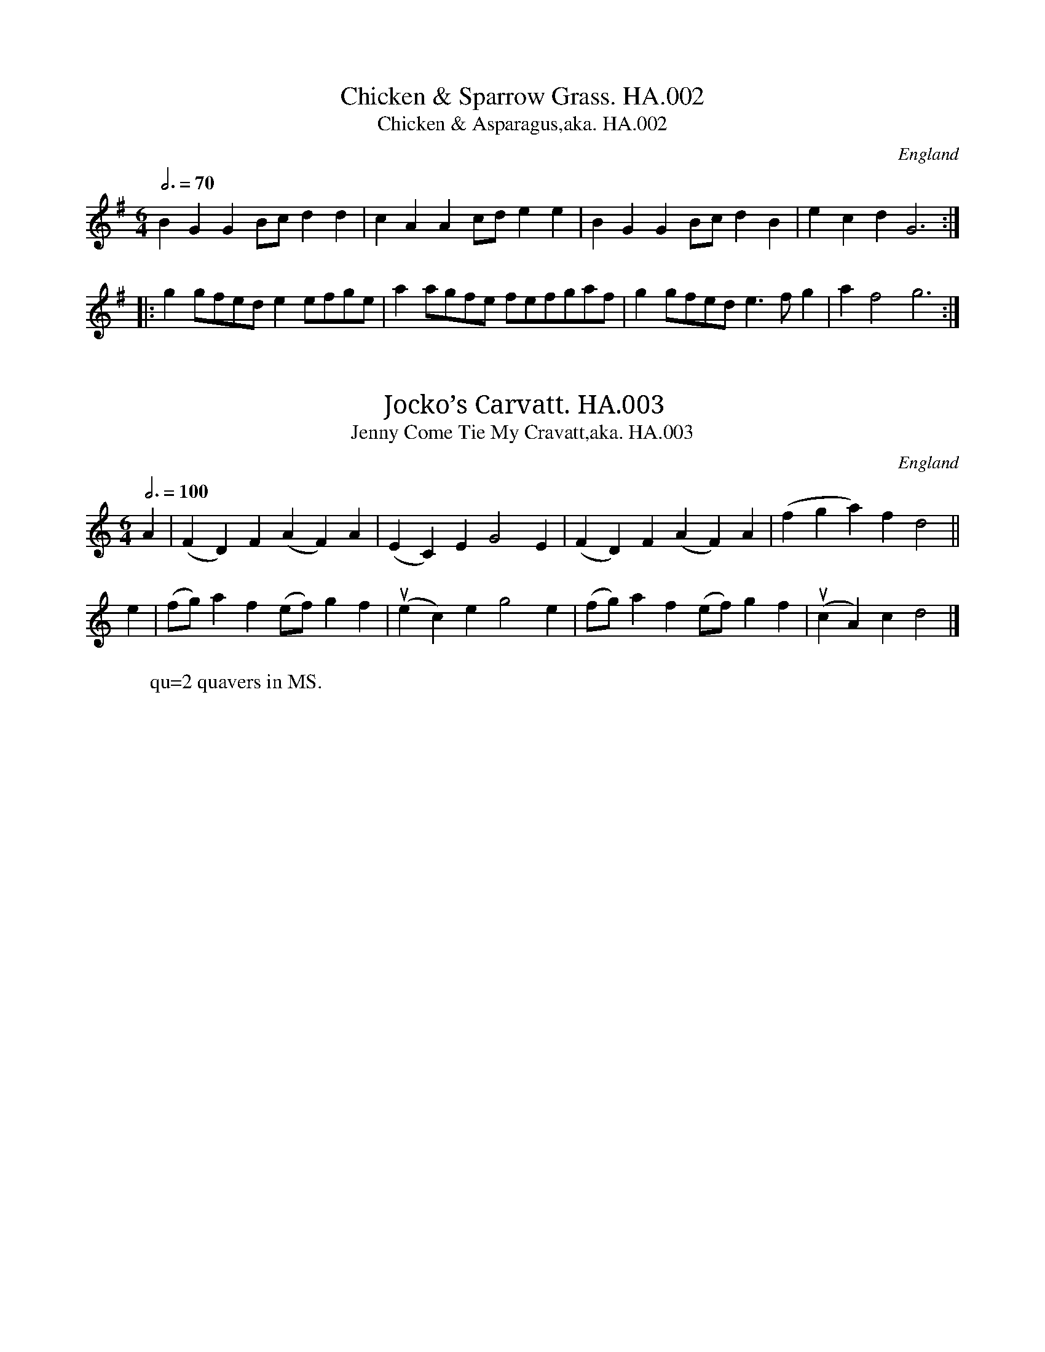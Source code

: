 %abc
%%abc-alias Henry Atkinson MSS 1695
%%abc-creator ABCexplorer 1.6.1 [30/10/2015]
%Henry Atkinson’s MS Tunebook, 1694
%Transcribed to ABC for www.village-music-project.org.uk
%by C.Partington & N.Brookes,2004
%Revised 11/2008
%Revised 12/2009
%First tune illegible, HA.001 missed out of transcription.
%Revised 9/9/2015, mostly adjusting title formats and line ends

X:1
T:Chicken & Sparrow Grass. HA.002
T:Chicken & Asparagus,aka. HA.002
M:6/4
L:1/8
Q:3/4=70
S:Henry Atkinson’s original MS,Hartburn,N’umberland,1694.
O:England
A:Hartburn,Northumberland
N:This tune is interesting in the way it moves from 3 beats in the bar
N:for the first three bars ( 3/2 ) in the A strain, to 2 beats ( 6/4 ) in
N:the Bstrain…cf Pills to Purge Melancholy,1719..CGP.
H:1/8
Z:vmp.Chris Partington.Jan.2004
K:G
B2G2G2 Bcd2d2|c2A2A2 cde2e2|\
B2G2G2 Bcd2B2|e2c2d2G6:|
|:g2gfed e2efge|a2agfe fefgaf|g2gfed e3fg2|a2f4 g6:|

X:2
T:Jocko’s Carvatt. HA.003
T:Jenny Come Tie My Cravatt,aka. HA.003
M:6/4
L:1/8
Q:3/4=100
S:Henry Atkinson’s original MS,Hartburn,N’umberland,1694.
O:England
A:Hartburn,Northumberland
N:B strain might be open to rhythmical
N:interpretation.cf Playford eds 7A(1687) onwards.Also Apollo’s
N:Banquet,1687..CGP
H:1/8
Z:vmp.Chris Partington.Jan.2004
K:C
A2|(F2D2)F2 (A2F2)A2|(E2C2)E2 G4E2|\
(F2D2)F2 (A2F2)A2|(f2g2a2) f2d4||
e2|(fg)a2f2 (ef)g2f2|”^qu’s”(e2c2)e2 g4e2|\
(fg)a2f2 (ef)g2f2|”^qu’s”(c2A2)c2 d4|]
W:qu=2 quavers in MS.

X:3
T:Untitled. HA.004
M:6/4
L:1/8
Q:3/4=80
S:Henry Atkinson’s original MS,Hartburn,N’umberland,1694.
O:England
A:Hartburn,Northumberland
H:1/8
Z:vmp.Chris Partington.Jan.2004
K:F
“^unedited”d4e2 f2e2d2|(ed)(ef)(ef)|d4e2 f2e2d2|e4||
a4g2 f2e2d2|g4f2 e2^c2d2|e2f2g f2ed2|
a4g2 f2e2d2|g4f2 e2^c2d2|e4e2e4||
zzz|zzz|zzz||
M:9/4
“^Edited By CGP”d4e2 f2e2d2 (ed)(ef)(ef)|d4e2 f2e2d2 e6||
M:6/4
a4g2 f2e2d2 |g4f2 e2^c2d2|e2f3g f3ed2|
a4g2 f2e2d2| g4f2 e2^c2d2| e4e2e6|]

X:4
T:Untitled. HA.005
M:C
L:1/8
Q:1/2=75
C:Same as #HA.017
S:Henry Atkinson’s original MS,Hartburn,N’umberland,1694.
O:England
A:Hartburn,Northumberland
N:Same as #017.
H:1/8
Z:vmp.Chris Partington.Jan.2004
K:F
“_No Key Sig in MS”d2^c2(de)f2|g2e2^c2A2|f2e2(fg)a2|b2g2e4||
“^cr”e3d (ef)g2|”^cr”g3f gagf|edec fefg|”^cr”g3ff4|
c2(cB) ABcA|f2d2B4|”^Music runs out, but see #HA.017″g2(gf) efge|zzzzz|]
W:cr=crotchet in MS.

X:5
T:Gigg. HA.006, A
M:6/4
L:1/8
Q:3/4=60
S:Henry Atkinson’s original MS,Hartburn,N’umberland,1694.
R:.Jigg
O:England
A:Hartburn,Northumberland
N:Hmmm…Have a go?CGP
H:1/8
Z:vmp.Chris Partington.Jan.2004
K:F
“_As Writ, unedited”a2|(ga) f2 (ge) f2|e4 d2 (ge) f2|\
^c4 A4 a2|(ga) f2 (ge) f2|e2d2(ge)f2| c4 d4||
F2|E4 F2 (GE) D2|C4 B,4 F2|F4 F2 (G2E2) G2|\
(FG) A2 f2 (cd) e2 (dc) d4 D4|]

X:6
T:King’s Jigg. HA.007, The
T:Within a Furlong of Edenborrow Town. HA.164
T:Painted Chamber,aka. HA.007
M:6/4
L:1/8
Q:3/4=70
S:Henry Atkinson’s original MS,Hartburn,N’umberland,1694.
R:.Jigg
O:England
A:Hartburn,Northumberland
N:NB=looks like a missing note has been added here, by the original pen.
N:Not plain Mr. King, by the way, but THE King,(which one?). See Playford
N:editions 6A(1679) – 13(1709)..CGP.
H:1/8
Z:vmp.Chris Partington.Jan.2004
K:C
G2|”^cr”A3Bc2 B4c2|d4d2 “^NB”d3ef2|e3dc2 (d2B2)G2|c4c2 c4:|
|:g2|e3fg2 a2d’2c’2|g4g2 “^cr”f4e2|”^minim”a6 (g2e2)c2|d4d2 d4e2|
f3ga2 (g2e2)g2|(c2A2)e2 f4g2|e3dc2 d2B2G2|c4c2 c4:|
W:cr=crotchet in MS

X:7
T:Untitled. HA.008
M:6/4
L:1/8
Q:3/4=70
S:Henry Atkinson’s original MS,Hartburn,N’umberland,1694.
R:.Jigg
O:England
A:Hartburn,Northumberland
N:NB=Probably meant to be a minim and a half, but not in need of an
N:editorial dispute.HA has a tendency to not dot leading crotchets when
N:he should. I have let it lie when, as here, confusion doesn’t result
N:for PlayQabc. CGP
H:1/8
Z:vmp.Chris Partington.Jan.2004
K:F
“_as writ”f2gf2 e2dc2|d2ed2 c2BA2|”^NB”d4A4|
d2ed2 c2BA2|B2cd2 G2FE2|F4c4||
B2cB2 A2B2c2|d2ed2 g2a (gf)|e4c4|
a2g”^qu”a2 b2ab2|f2gf2 e2d2c2|f6F6|]
W:qu=quaver in MS

X:8
T:Bonny Cate Of Edenbrough. HA..009
M:C
L:1/8
Q:1/2=60
S:Henry Atkinson’s original MS,Hartburn,N’umberland,1694.
O:England
A:Hartburn,Northumberland
N:NB=funny looking to my eyes, but may be a matter of opinion, so it
N:stays as it is.CGP..
H:1/8
Z:vmp.Chris Partington.Jan.2004
K:D
“_No Key Sig in MS”(AB) (AF) A2 (de)|”^cr”e3d “^cr”B3A|\
(Bc) (BA) (Bc) (BA)|(Bd) (AF) “^cr”E3E|
(AB) (AF) A2 (de)|”^cr”e3d “^cr”B3A|\
(Bd) (ef) (ec) (BA)|B2d2d4||
(fg) (ag) a2b2|(af) (ed) g2d2|\
(Bc) (dB) g2G2|(GA) (BG) (Bc) (dB)|
(AB) (cA) “^NB.sic”a2e c2 “_as written”(BA) A2AG2|(FG) (AF) B2A2|
(Bd) (AF) E2E|(AB) (AF) d2 (dG)|F2 (ED)D4|]
W:cr=crotchet in MS

X:9
T:Rood House Rant. HA.010
T:Reed House Rant,aka. HA.010
T:Cheshire Round,aka. HA.010
M:6/4
L:1/4
Q:3/4=70
C:Reed….
S:Henry Atkinson’s original MS,Hartburn,N’umberland,1694.
R:.Rant
O:England
A:Hartburn,Northumberland
N:I may have it wrong as “Rood” not “Reed”, but that’s what it looks like
N:to me.Editorially not a disaster, and a well enough known tune, so I
N:let it stand for you to work on the interesting bits toward the end.
N:Aka.Old Lancashire Hp..Appears as”Cheshire Round a jig divided 12 ways”
N:in Apollo’s
N:Banquet,1693..CGP
H:1/4
Z:vmp.Chris Partington.Jan.2004
K:D
“_As Writ, but should be in 3/2″BAG F>ED|\
fede2E|BAG F>ED|fe(d/c/) d2D2||
BAG F>ED|(a/g/)ae2E|BAG FED|fe(d/c/)d2D||
BAG AD2|BAG cE2|BAG (F/G/)A|Bcd (c/d/)e|d2D|]

X:10
T:Roger The Cavalaye. HA.011
T:Roger De Coverley,aka. HA.011
T:Sir Roger De Coverley,aka. HA.011
M:9/4
L:1/4
Q:3/4=120
S:Henry Atkinson’s original MS,Hartburn,N’umberland,1694.
O:England
A:Hartburn,Northumberland
N:AARGL Scordatura, ADAE, tune bottom string up a tone, though it doesn’t say
N:so. All I’ve done is put in a couple of barlines which you may find
N:useful. see Playford eds 9(1695)+ .CGP
H:1/4
Z:vmp.Chris Partington.Jan.2004
K:C
“_As Writ, No Key in MS Sig””^Scordatura ADAE”G,A,B,CCB(AF)D|E2EEF/DB,2 |\
G,A,B,CCB(AF)A|d2 DDECB,2G,||
(AF)A (BG)B (AF)C|E2E “^cr”E>FD B,2G,|\
(AF)A (BG)B (AF)A|d2D “^cr”D>EC B,2G,||
a(ba) (gf) g(ag) (fe) f(gf) e(de)|EEF/EB,2G,|\
a(ba) (gf) g(ag) (fe) f(gf) (ed) d2|]

X:11
T:Northern Nanny. HA.012
T:Northern Nancy,aka. HA.012
M:6/4
L:1/8
Q:3/4=100
S:Henry Atkinson’s original MS,Hartburn,N’umberland,1694.
R:.Jigg
O:England
A:Hartburn,Northumberland
N:There is no Key Sig in the MS and only the F notes shown are
N:sharpened,
N:which makes editorial intervention tricky. However, Bb seems possible,
N:and conforms with other versions. Other versions can be
N:got,eg Northern Nancy, Playford/4th ed. 1670 and all subsequent
N:eds..CGP
H:1/8
Z:vmp.Chris Partington.Jan.2004
K:Bb
G2|”^cr”G3″_No Key Sig in MS”AG2 ^F4G2|\
A4B2c4A2|B2c2d2 ^F4G2|A4″_#?”F2 G4||
“^cr”f3ed2 “^cr”c3BA2|B4c2 d4A2|B2c2d2 “_#?”F4G2|A6 G4|]
W:cr=crotchet in MS

X:12
T:Such A Wife As Willie Had. HA.013
M:C
L:1/4
Q:1/4=150
S:Henry Atkinson’s original MS,Hartburn,N’umberland,1694.
O:England
A:Hartburn,Northumberland
H:1/4
Z:vmp.Chris Partington.Jan.2004
K:F
“_No Key Sig in MS”Adde|f2ed|f2ed|e2c2|
Adde|f2ed|e(f/g/) (a/g/)(f/e/)|”^cr”d2A2||
aa(b/a/)(g/f/)|gg(a/g/)(f/e/)|ff(g/f/)(e/d/)|e2c2|
aa(b/a/)(g/f/)|gg(a/g/)(f/e/)|e(f/g/) (a/g/)(f/e/)|d2A2|]

X:13
T:Sweetnors Jigg. HA.014
T:Gee Woe Dobbin,aka. HA.014
T:Swaggering Boney,etc,aka. HA.014
T:Rummer,aka. HA.014, The
M:6/4
L:1/4
Q:3/4=70
S:Henry Atkinson’s original MS,Hartburn,N’umberland,1694.
R:.Jigg
O:England
A:Hartburn,Northumberland
N:Editing this if required, seems fairly straightforward, so
N:I’ve provided a parallel version.AKA Swaggering Boney,Longborough. Old
N:Frog Dance,Oddington, How Do You Do Sir?Sherborne, and Gee Woe
N:Dobbin.CGP..
H:1/4
Z:vmp.Chris Partington.Jan.2004
K:F
“_As Writ, No Key Sig in MS”c|AGF (A/B/) c/A|\
B/(c/d/) B c2c|fe/d e/(f/g/) e|f2F F2||
f|fga gab|ag/f efg|fe/f dg/f|ec2 c2c|
def ccf|BBf AAf|dg/f ed/e|fFF F2||
zzzz|zzzz|zzzz||
“^Edited version by CGP”c|AGF (A/B/) cA|\
B/(c/d) B c2c|f>ed e/(f/g) e|f2F F2:|
f|fga gab|a>gf efg|f>ef d>gf|ec2 c2c|
def ccf|BBf AAf|d>gf e>de|fFF F2|]

X:14
T:Jigg,A. HA.015
M:6/4
L:1/4
Q:3/4=100
S:Henry Atkinson’s original MS,Hartburn,N’umberland,1694.
R:.Jigg
O:England
A:Hartburn,Northumberland
N:The ends of the phrases are minims, and should possibly be played as
N:dotted minims, but don’t need editing to make sense,CGP
H:1/4
Z:vmp.Chris Partington.Jan.2004
K:F
c|ABc f2d|(cA)F E2D|EFG C2c|
Bcd b2a|(gc)f “^cr”f>ge|”^min”f3F2||
f/g/|(af)d (ge)c|(d/e/)fA GAB|”^min”c3f3|
“^cr”e>dc dcB|bdg “^cr”e>dc|”^min”f3F2|]
W:cr=crotchet, min=minim in MS

X:15
T:Untitled. HA.016
M:6/4
Q:100
S:Henry Atkinson’s original MS,Hartburn,N’umberland,1694.
O:England
A:Hartburn,Northumberland
N:Superfluous “Natural” signs above all the E notes. A most beautiful
N:tune, easily edited.CGP
H:1/4
Z:vmp.Chris Partington.Jan.2004
K:F
c”^#NB”ef/ ga/g|f”^#”e2 d/c/d/”^#”e/ d|c”^#”ef/ gag|f”^#”e2d2||
dB2 “^#”e2d|(c/B/)(c/d/)(c/B/) A2-A|fdc BA/B/c|dd2c2||
zzz|zzz|zzz|
“^Edited by CGP”ce>f g>ag|fe2 d/c/d/e/ d|ce>f gag|fe2d3||
dB2 e2d|(c/B/)(c/d/)(c/B/) A2-A|fdc BA/B/c|dd2c3|]

X:16
T:Untitled. HA.017
M:C
L:1/4
Q:1/2=90
C:Same as #HA.005
S:Henry Atkinson’s original MS,Hartburn,N’umberland,1694.
O:England
A:Hartburn,Northumberland
N:Same as #005.
H:1/4
Z:vmp.Chris Partington.Jan.2004
K:F
“_As Writ”dc(d/e/)f|gecA|fefga|bge2||
e(e/d/) (e/f/)g|g/f g/a/g/f/|e/d/e/c/ f/e/f/g/|gf/f2|
cc/B/ A/B/c/A/|fdB2|g(g/f/) e/f/g/e/|”^The End”acd2||
zzzz|zzzz|zzzz|
“^Edited By CGP”dc(d/e/)f|gecA|fef/g/a|bge2||
e(e/d/) (e/f/)g|gfg/a/g/f/|e/d/e/c/ f/e/f/g/|g>f f2|
cc/B/ A/B/c/A/|fdB2|g(g/f/) e/f/g/e/|acd2|]

X:17
T:Young Jamy. HA.018
T:Young Jemmy,aka. HA.018
M:C
L:1/8
Q:1/2=90
S:Henry Atkinson’s original MS,Hartburn,N’umberland,1694.
O:England
A:Hartburn,Northumberland
N:see Playford eds 7(1686) and all subsequent, but not identical..
H:1/8
Z:vmp.Chris Partington.Jan.2004
K:F
“_No Key Sig in MS”\
A2|F2(ED) (FG) A2|d4f4|(ef)(ed) (cd)(cA)|G4A2A2|
F2(ED) (FG) A2|d4f4|a2 (gf) (ef)(ed)|d4D2||
A2|”^cr”d3e (fe)(fc)|A2c2c2 (BA)|d2 (ef) (gf)(gf)|f4a4|
“^cr”A3G (AB)c2|”^cr”c3BA2(Bc)|d2 (ef) (gf)(ed)|d4D2|]
W:cr=crotchet in MS

X:18
T:Hey Boys Up Go We. HA.019
M:C
L:1/4
Q:1/2=90
S:Henry Atkinson’s original MS,Hartburn,N’umberland,1694.
O:England
A:Hartburn,Northumberland
N:The minims at the ends of the phrases should perhaps be dotted. See
N:Playford eds 6A(1679) and all subsequent,(where the rhythm is
N:significantly different).CGP
H:1/4
Z:vmp.Chris Partington.Jan.2004
K:C
C|CcBA|(A/G/) F(E/F/)G|FEDC|”^NB.sic”c2C|
CcBA|(A/G/) F(E/F/)G|FEDC|c2G|
cd(e/f/)e|(d/B/)cAG|cBA>G|G2d|
gf(e/d/)c|f(e/d/) B(A/G/)|cEDB|c2G|]

X:19
T:Sandy & Jockey. HA.020
M:6/4
L:1/8
Q:3/4=50
S:Henry Atkinson’s original MS,Hartburn,N’umberland,1694.
O:England
A:Hartburn,Northumberland
N:There are no time signatures or key signatures to most of the tunes,
N:but this tune in particular doesn’t give many other clues either. I
N:don’t think an interpretation by me would be anything but vain. First
N:appears in print that I have found in The Scots Musical Museum, #3, of
N:1790.. CGP
H:1/8
Z:vmp.Chris Partington.Jan.2004
K:C
“_As Writ”(GB)d2 g4f2|d2cB2 (cA)F2|(G2B2)d2 g4f2|(bf)d2 (dB)G2||
G2|B2c d2f4|c2e4 d2g4|(fb)f2 d4g2|(fd)(cB) c4B2|
(dB)(dB) (cA)(cA)|(BG)(BG) (AF) D2|\
G2B2d2 g4f2|(bf) d2 (dB) G2|]

X:20
T:Black Mare’s Anticks. HA.021, The
M:6/4
L:1/4
Q:3/4=80
S:Henry Atkinson’s original MS,Hartburn,N’umberland,1694.
R:.Jigg
O:England
A:Hartburn,Northumberland
N:Somebody has added in pencil the words “Gee Woe Doddin”, But it’s not
N:the same as the “Dobbin” I’ve got.(See #014).CGP
H:1/4
Z:vmp.Chris Partington.Jan.2004
K:Bb
fga b2a|”^cr”g>fg fd2|”^cr”e>dc fBc|c2B “^cr”B3||
BFE DB,2|”^cr”E>F (G/F/) GC2|DEF GAB|B2A “^cr”B3|]
W:cr=crotchet in MS

X:21
T:Untitled. HA.022
M:6/4
L:1/8
Q:3/4=70
S:Henry Atkinson’s original MS,Hartburn,N’umberland,1694.
O:England
A:Hartburn,Northumberland
N:The two sharps shown in the MS are disconcertingly placed at the top
N:and the bottom of the stave. CGP.
H:1/8
Z:vmp.Chris Partington.Jan.2004
K:D
“_As Writ, No time sig. in MS”A2|F2G2A2 D4B2|(AF)A2 A,2C2D2|E4A,2A2|
F2GA2D4f2|f2(e/f/) g2(e/d/)A2|d2D4||
(de)|f2gf2 (ec)d2|e2fg2 g2(gf)(ed)|e4A4|
f2(e/f/) g2(ec)A2|c2(B/c/) d2(AF)A2|d4D4||
zzzz|zzzz|zzzz||
“^Edited by CGP”\
A2|F3GA2 D4B2|(AF3)A2 A,2C2D2|E6A,4A2|
F3GA2D4f2|f2(ef) g2(ed3)A2|d6D4||
(de)|f3gf2 (ec3)d2|e3fg2 g2(gf)(ed)|e6A6|
f2(ef)g2 (ec3)A2|c2(Bc) d2(AF3)A2|d6D4|]

X:22
T:Jigg,A. HA.023
M:6/4
Q:3/4=90
S:Henry Atkinson’s original MS,Hartburn,N’umberland,1694.
R:.Jigg
O:England
A:Hartburn,Northumberland
N:Two random sharps in MS, but see edited version.
H:1/8
Z:vmp.Chris Partington.Jan.2004
K:D
F2A2F2 c2A2c2|f2d2g2 e2f2g2|c2A2d2 B2G2c2|d2B4c4||
(ef)|g2e2c2 f2d2g2|g2e2a2 g2a2b2|a2g2a2 d2e2f2|g2e4f4||
K:F
zzzz|zzz|zzz||
“^Edited By CGP”\
F2A2F2 c2A2c2|f2d2g2 e2f2g2|c2A2d2 =B2G2c2|d2=B4c4||
(ef)|g2e2c2 f2d2g2|g2e2a2 g2a2b2|a2g2a2 d2e2f2|g2e4f4|]

X:23
T:Untitled. HA.024
M:C|
L:1/8
Q:1/2=75
S:Henry Atkinson’s original MS,Hartburn,N’umberland,1694.
O:England
A:Hartburn,Northumberland
N:Although there are two sharps in the MS, they are on top F and bottom
N:F.CGP
H:1/8
Z:vmp.Chris Partington.Jan.2004
K:G
(dB)|”^cr”G3A B2(AG)|A2e2e2g2|\
“^cr”d3B (dB) (AG)|(AB) (AF) D2(dB)|
“^cr”G3A B2(AG)|A2e2e2f2|\
(ga) (ba) (ae) (e/f/g)|B2d2d2||
g2|”^cr”e3d (ef) (ga)|b2a2g2G2|\
A2A2 (cB) (cd)|e2A2 A2 (A/B/c)|
(BA) (BG) (ge) (dB)|(AB) (AG) “^cr”E3d|\
“^cr”D3d (AB) (cd)|B2G2G2|]

X:24
T:Have Ye Any More On’t? x025
M:C|
L:1/8
Q:1/2=90
S:Henry Atkinson’s original MS,Hartburn,N’umberland,1694.
O:England
A:Hartburn,Northumberland
H:1/8
Z:vmp.Chris Partington.Jan.2004
K:C
“^cr”G3A G2E2|D2C2A4|G2(AB) c2(GE)|G4c4||
c2″^NB”e2e2(de)|(fe)(dc) d2G2|c2″^NB”e2e2 (de)|\
(fe)(dc) (ef)(ge)|
(fg)(ag) (ag)(fe)|(fe)(dc) d2(cd)|\
e2(de) g2(GE)|G4c4|]

X:25
T:Portsmouth,aka. HA.026
M:C
L:1/8
Q:1/2=100
C:Untitled in MS
S:Henry Atkinson’s original MS,Hartburn,N’umberland,1694.
O:England
A:Hartburn,Northumberland
N:This appears in Playford eds 11(1701) and all subsequent.CGP
H:1/8
Z:vmp.Chris Partington.Jan.2004
K:F
C2|”^cr”F3G “_2sharps in MS”(AG) (FE)|\
D4 d2e2|”^cr”f3c (dc) (BA)|”^Min.”G6C2|
“^cr”F3G (AG) (FE)|D4 d4|(cd) (cA) (GF) (GA)|”^Min”F6||
c2|”^cr”f3g (ag) (fe)|”cr”f3c A2(GF)|f2c2 (dc) (BA)|”^min.”G6C2|
“^cr”F3G (AG) (FE)|D4 d4|(cd) (cA) (GF) (GA)|”^min”F6|]
W:cr=crotchet,min=minim, in MS

X:26
T:Black Ewe. HA.027, The
M:C
L:1/8
Q:1/2=90
S:Henry Atkinson’s original MS,Hartburn,N’umberland,1694.
O:England
A:Hartburn,Northumberland
H:1/8
Z:vmp.Chris Partington.Jan.2004
K:G
g2|d3B (dB) (AG)|G4D4|E2G2B2 (AG)|”^min.”A6 g2|
d3B (dB) (AG)|G4D4|E2G2B2d2|”^min.”g6||
B2|c3d (ed) (ef)|”^cr”f3ed2(ef)|(ge)g2 B2 (AG)|”^min.”A6 g2|
d3B (dB) (AG)|(Bc)d2D4|E2G2B2d2|”^min.”g6|]

X:27
T:Untitled. HA.028
M:3/4
L:1/8
Q:1/4=100
S:Henry Atkinson’s original MS,Hartburn,N’umberland,1694.
O:England
A:Hartburn,Northumberland
H:1/8
Z:vmp.Chris Partington.Jan.2004
K:G
G2|”^cr”B3Bc2|dcded2|edefga|f2f2G2|
BABcd2|edefg2|”^NB”f4ef|g4||
g2fefgab|a2a2d2|g2f2e2|d4B2|
edefg2|fefga2|g2f2e2|e4(dc)|
BABcde|d2d2G2|c2c3B|A2A2g2|
fefga2|gfgab2|c2A3G|G4|]
W:NB=(f2e/2f/2) in MS

X:28
T:Untitled,fragment. HA.029
M:C
L:1/8
Q:1/2=100
S:Henry Atkinson’s original MS,Hartburn,N’umberland,1694.
O:England
A:Hartburn,Northumberland
N:Not enough left to reconstruct.
H:1/8
Z:vmp.Chris Partington.Jan.2004
K:C
“_No Key Sig”B2G2G2g2|(gf)(ed) B4|\
(fg)(fd) (Bd)(fc)|(AB)(cA) f2 f2|
G2b2a2B2|(fg)(af) “^cr”g3g|\
(fe)(fd) ef g2|(c2Bc) d4||
“_sic”b(ag) (ad)|g2a2b4|(ba)(gf) (ed)(cB)|
(de)f2 A3 A|”_sic”(Ac)(dB) (de) (fd)|”_music runs out”zzzz||

X:29
T:Flower Of Yarrow. HA.030, The
T:Mary Scott,the…,aka. HA.030
T:Sir John Fenwick,aka. HA.030
M:6/4
L:1/8
Q:3/4=55
S:Henry Atkinson’s original MS,Hartburn,N’umberland,1694.
O:England
A:Hartburn,Northumberland
N:aka Sir John Fenwick’s The Flower Among Them All..CGP
H:1/8
Z:vmp.Chris Partington.Jan.2004
K:C
“_No Key or Time Sigs”G4B2 d4g2|d4g2 B3AG2|\
A4B2 e4g2|e4d2 e4g2|
G4B2 d4g2|”^cr”d4g2 B3AG2|\
c2 (dc)(BA) B2(cB)(AG)|A4G2 e4d2||
g6 g6|g6 B3AG2|A4c2 e4ga|b4a2 e4g2|
G4B2 (dB)(dB)(dB)|d6 B3AG2|\
c2 (dc)(BA) B2(cB)(AG)|A4G2 e4d2||
g2G2B2 g2G2B2|g2G2B2 g2G2B2|\
g2A2B2 g2A2B2 |g2A2B2 e4d2|
g2G2B2 g2G2B2|g2G2B2 g2G2B2|\
c2 (dc)(BA) B3AG2|A4G2 e4d2|]

X:30
T:London’s Loyalty. HA.031
M:3/2
L:1/8
Q:1/2=100
S:Henry Atkinson’s original MS,Hartburn,N’umberland,1694.
O:England
A:Hartburn,Northumberland
N:Scordatura ADAE. Tune bottom string up a tone. This you may compare
N:with the more understandable version in Playford
N:13th edition, 1706..For this reason I have only straightened out the
N:(usual) crotchets.. CGP
H:1/8
Z:vmp.Chris Partington.Jan.2004
K:F
“^Scordatura ADAE”D4 (dc)(dA) G2F2|E2F2 (GF)(GE) =B,4|\
D4 (dc)(dA) G2F2|(EF)(ED) E2B,2 D4||
c4 e2c2 (ef)g2|c2g2 g2c2 g4|\
defg a2d2 “^cr’s”fga2|d2a2 a2d2 a4|
gfed c2f2 (AB)(cB)|(GF)(ED) B,2c2 E4|\
F2E2 F2G2 A2A2|B2c2 d2″^cr”dc d4|]

X:31
T:Cock Up Thy Beaver,Jemme. HA.032
T:Johnny,Cock Thy Beaver,aka. HA.032
M:6/4
L:1/4
Q:3/4=70
S:Henry Atkinson’s original MS,Hartburn,N’umberland,1694.
O:England
A:Hartburn,Northumberland
N:cf Playford Division Violin
H:1/4
Z:vmp.Chris Partington.Jan.2004
K:F
d|c2FA>GF|G>AGB2d|c2FA2G|FfBABc|
“^qu’s”dcd”^qu’s”fcA|G>AGB2f|c2BA2G|FfcA2F||
Ffc(A/B/)cA|GgdB2G|Ffc(A/B/)cA|FfBABc|
B/A/B/c/d/e/fFA|G>AGB2f|c2BA2G|FfcA2F||
cA Fc (A/B/c/A/)|(dB) Gd/c/B/A/G|\
(cA) Fc/B/A/B/c/A/|c/B/A/B/c/A/ c/B/A/B/c/A/ |
d/c/B/c/d/B/ c/B/A/B/c/A/|G/F/G/A/B/c/ d2f|\
c>dc/B/ A>BA/G/| Ffc A2F||
F>GA/B/ c(d/c/B/A/)|(GAG) B2D|\
F>GA/B/ c(d/c/B/A/)|c (d/c/B/A/) c (d/c/B/A/) |
f (g/f/e/d/) c (d/c/B/A/)|”^qu”F (A/B/c/A/) d (B/c/d/B/)|\
c (A/B/c/A/) B (G/A/B/G/)|Ffc A2 G||
F/E/F/G/A/B/ c/B/A/B/c/A/|d/c/B/c/d/B/ G/F/G/A/B/c/ |\
d/c/B/c/d/B/ F/E/F/G/A/B/| c/B/A/B/c/A/ c/B/A/B/c/A/ |
c/B/A/B/c/A/ d/c/B/c/d/B/ |c/B/A/B/c/A/ G/F/G/A/B/c/ |
d/c/d/e/d/f/ c/B/c/d/B/d/ |A/B/c/A/B/G/|FfcA2F||
FFf FFf|GGgfe/f/g|FFf AAf|ccd c/B/A/B/c/A/|
B/A/B/c/d/e/ fFA|GgG B/A/B/c/d|fg/f/e/d/ cd/c/B/A/ |\
Ffc A2(G/F/)||
f(fF) A(AG)|(gg)G (BB)d|(ff)c (dd)G|(cc)F A(AG)|
B(BG) A(AF)|G>AG B2f|c2B A2G|Ffc A2(G/D/)||
F3A3|G>AG B2D|F3A3|FfB ABc|
(dc)d (fc)A|G>AG B2G|F3A3|Ffc A2(G/F/)|]

X:32
T:Trumpett’s Tune. HA.033
M:3/4
Q:90
S:Henry Atkinson’s original MS,Hartburn,N’umberland,1694.
O:England
A:Hartburn,Northumberland
H:1/4
Z:vmp.Chris Partington.Jan.2004
K:C
gg/g/g|ggg|ee(e/4f/4g/)|c2G|\
cce|ddg|e c/d/e/f/|g3||
dB/c/d|dGd|B/c/dG|d2G|\
c/d/e/f/g|c’>ae|”cr’s”g/d/cB|c3|]

X:33
T:Boré. HA.034
M:C
L:1/4
Q:1/2=100
S:Henry Atkinson’s original MS,Hartburn,N’umberland,1694.
R:.Bourée
O:England
A:Hartburn,Northumberland
Z:vmp.Chris Partington.Jan.2004
K:Bb
“_No Key Sig.”G|GA/B/Ad|BA/G/^FE/E/|GA/B/Ad|B2G||
A|Bc/d/cf|dc/B/cF|BA/G/ed|c2B2|
AA/B/cA|dGF>f|d(c/B/) (A/B/) c|B2G|]

X:34
T:Untitled. HA.035
M:6/4
L:1/4
Q:3/4=100
S:Henry Atkinson’s original MS,Hartburn,N’umberland,1694.
O:England
A:Hartburn,Northumberland
N:–Or Barlines.
H:1/4
Z:vmp.Chris Partington.Jan.2004
K:F
“_No Key or time Sigs in MS”b|a>fe e/f/gc|f>ed c>BA|”^min”B3d2f|
e>dc d/e/fB|A>Bc G>AB|”^min”A3″cr”F2||
F|E2D E/F/ GG| A/B/ cc d/e/ ff| “^min”e3 g2a|
b>ag c’ag/a/|bfd gec|”^min”f3F2|]

X:35
T:White Hall. HA.036
T:White Hall End,aka. HA.036
T:New Dance Call’d White-hall,aka. HA.036, A
M:C
L:1/8
Q:3/8=100
S:Henry Atkinson’s original MS,Hartburn,N’umberland,1694.
O:England
A:Hartburn,Northumberland
N:See Playford eds 5(1675) and all subsequent..CGP
H:1/4
Z:vmp.Chris Partington.Jan.2004
K:F
C|F>GA B>cd|e>fg a>ba|g3 c3|
B>cB A>BA|G>AG E>DC|F3A2||
A|B>cd Ggf|e>dc g>a (g/f/)|e3 c3|
B>cB A>BA|G>AG E>DC|F3 A3|]

X:36
T:Roger Coverley,New Way. HA.037
M:9/4
L:1/8
Q:3/4=100
S:Henry Atkinson’s original MS,Hartburn,N’umberland,1694.
R:.Slip Jig
O:England
A:Hartburn,Northumberland
N:Just as written first time through, then edited by me.cf Playford DM
N:eds 9+(1695)CGP
H:1/8
Z:vmp.Chris Partington.Jan.2004
K:F
“_as Writ, unedited”f4c2 (c2A2)c2 |(c2A2) F2 G4g2| “sic”gagf e2d2c2|
f4c2 (c2A2)c2 |(c2A2)F2 D3EF2| F2A2G2 G4F2||
B2f2f2 B2f2f2 |B2f2f2 c2g2g2| c2g2g2 c2g2g2|
B2f2f2 B2f2f2 B2f2f2 D3EF2 |F2A2G2 G4F2||
c2 AcA c3Ac2 |AB c2F2|d2BdB| dBd|Bcd G2|
c2 AcA |c3Ac2|(AB) c2F2|D3EF|F2A2G2 G4F2||
f2 gag |f2 gag |f2 gag|g2aba| g2 aba|g2aba|
f2 gag|f2 gag|(f2c2)d2 (c2A2)F2|F4a2|g6f2||
zzzz|zzzz||
“^Version edited by CGP”\
f4c2 (c2A2)c2 (c2A2)F2|G4g2 gag2f2 e2d2c2|
f4c2 (c2A2)c2 (c2A2)F2|D3EF2 F2A2G2 G4F2||
B2f2f2 B2f2f2 B2f2f2|c2g2g2 c2g2g2 c2g2g2|
B2f2f2 B2f2f2 B2f2f2|D3EF2 F2A2G2 G4F2||
c3AcA c3Ac2 AB c2F2| d3BdB d2B2d2 Bcd2 G2|
c3AcA c3Ac2 (AB) c2F2|D3EF2 F2A2G2 G4F2||
f3 gag f3 gag f3 gag|g3aba g3 aba g3aba|
f3 gag f3 gag (f2c2)d2| (c2A2)F2 F4a2 g4f2|]

X:37
T:Minoway. HA.038
T:Minuet?aka.x038
M:3/4
L:1/4
Q:1/4=150
S:Henry Atkinson’s original MS,Hartburn,N’umberland,1694.
O:England
A:Hartburn,Northumberland
N:Could the title “Minoway” be a rendition of “Minuet” in a French
N:accent? Which would be a very early date for a minuet in England, but
N:not the only one in this collection. CGP
H:1/4
Z:vmp.Chris Partington.Jan.2004
K:C
cg2|e2f|ga/g/f/e/|d2c|cg2|e2f|ga/g/f/e/|d3||
d>ef|ga/g/f/e/|fg/f/e/d/|e3|d3|c>de|f/e/d>c|B>AG|
d>ef|ga/g/f/e/|fg/f/e/d/|e3|d3|c>de|f/e/d>c|c2|]

X:38
T:My Father Left Me Ware Enough. HA.039
M:3/4
L:1/4
Q:1/4=150
S:Henry Atkinson’s original MS,Hartburn,N’umberland,1694.
O:England
A:Hartburn,Northumberland
H:1/4
Z:vmp.Chris Partington.Jan.2004
K:G
gd2|”^perhaps 9/4?”Gc A/G/|AEE|gd2|Gc A/G/|cGG||
gd2|G B/c/d/B/|cEE|gd2|GB/c/d/B/|
d2G|B/c/d/B/ c/B/|c/d/e/d/c/B/|AEE||
Gg>a|gab|ggG|g2a|ga>b|AAE|
g2a|g>ab|(a/g/)a(g/f/)|ef>g|fg/f/d/B/|AEE||
DGd|”^e/ in MS”e>dc/B/|AFF|EGd|B/c/d/B/d|GB/c/d/B/|
c>Bc|”^qu’s”cBc|de/d/c/B/|AEE||
g3|f3|e3|d3|c3|B3|AEE|]

X:39
T:Jenny Come Down To Jocko. HA.040
T:Hey,Jennie Come Down…. HA.040
M:3/4
L:1/8
Q:1/4=90
C:or
S:Henry Atkinson’s original MS,Hartburn,N’umberland,1694.
O:England
A:Hartburn,Northumberland
N:…Or Jemy
H:1/4
Z:vmp.Chris Partington.Jan.2004
K:G
“_As Writ. No Key Sig.in MS”D|G>AB(B/G/)|\
Bd(B/c/)A|DGAB|(B/G/)Bgf|e2||
de>fg|feag|fdefg|(d/B/)BcA|GE|]
zzzz|zzzz||
|:”^Version as Edited by CGP,perhaps 9/4?”D|G>AB|(B/G/)Bd|\
(B/c/)AD|G>AB|(B/G/)Bg|fe:|
|:d|e>fg|fea|gfd|e>fg|(d/c/)Bc|AG:|

X:40
T:Mr Thomas Tollate’s Grounds,p.1/3. HA.041
T:Irish Ground,The,aka. HA.041
M:9/4
L:1/4
Q:3/4=100
S:Henry Atkinson’s original MS,Hartburn,N’umberland,1694.
O:England
A:Hartburn,Northumberland
N:This will not fit on the page in ABC2WIN, and you will get various
N:error messages if you try it. I have split it up into three
N:separate tunes and done it as pages 1,+2,+3. cf PLFD DM ed.11 (1701).
N:CGP
H:1/4
Z:vmp.Chris Partington.Jan.2004
K:F
“^1″B|A>Bc d<cf e2c|A>Bc d>cf g2c|
A>Bc d<cf d2a|bag g2ff2:|
|:”^2″e|dcB AGF GAB|AGE DEF G2B|
ABc cde def|edc fge g2:|
|:”^3″c|f>ga/g/ f>ga/g/ g/f/e/d/c|f>ga/g/ f>ga/g/ g2c|
f>ga/g/ f>ga/g/ bdb|g/f/e/d/c g/f/e/d/c g2:|
|:”^4″c/B/|AFc/B/AFB/A/GF c/B/|AF c/B/AF G/A/BGc/B/|
AF c/B/ AF G/A/ BDG/F/|DC G/F/ DC D/E/ FA,:|
|:”^5″f|cfc fcf ece|cfc fcf g>fe/d/|
cfc fcf bdb|gcg cge f2:|
|:”^6″c|(f/c/) (f/c/) (f/c/) (f/c/) (f/c/) (f/c/) (ece)|\
(f/c/) (f/c/) (f/c/) (f/c/) (f/c/) (f/c/) g2g|
(f/c/) (f/c/) (f/c/) (f/c/) (f/c/) (f/c/) bdb|\
(g/c/) (g/c/) (g/c/) (g/c/) (g/c/) (g/c/) g2:|
M:6/4
|:”^7″c|A2A G/F/Ec|A2A “^cr’s”G/F/Gc|A2A G/F/Bc/d/|”^Cont’d….”cd/e/fef:|

X:41
T:Mr Thomas Tollate’s Grounds,p.2/3. HA.041
M:6/4
L:1/4
Q:3/4=100
S:Henry Atkinson’s original MS,Hartburn,N’umberland,1694.
O:England
A:Hartburn,Northumberland
N:Second page of previous item.CGP
H:1/4
Z:vmp.Chris Partington.Jan.2004
K:F
“^8…Cont’d”G|fag fe(d/c/)|fag fgc|fag fc’d|e/d/cf efF:|
|:”9″(A/F/) (A/F/) (A/F/) (A/F/) GE|(A/F/) (A/F/) (A/F/) (A/F/) BG|
c/A/ c/A/ c/A/ c/A/ dB|(e/c/) (e/c/) (e/c/) (e/c/) fF:|
M:9/4
|:”^10″c/B/|AFF AFF GEE|AFF AFF BGG|
AFF AFF dDD|ECC ECC FA,A,:|
|:”^11″A3/2F/4G/4A A3/2F/4G/4A G3/2E/4F/4G|\
A3/2F/4G/4A A3/2F/4G/4A B3/2G/4A/4B|
A3/2F/4G/4A A3/2F/4G/4A B3/2c/4d/4d|c3/2c/4d/4e c3/2d/4e/4f4:|
|:”^12″c|f2f f>gf e2c|f2f fga g2c|f2f f>ef d2b|g2c cde f2:|
|:”^13″d/e/|f2F F>GF E2d/e/|f2F F>GA A2d/e/|\
f2F F>GF F”^min.”D G/F/|E2C C>DE F2:|
|:”^14″d/e/|fFF F/E/F/G/F BGG|fFF F/E/F/G/F BGG|
fFF F/E/F/G/F BDD|ECC C/B,/C/D/C AA,A,:|
|:”^15″f/g/a/g/f/e/ f/g/a/g/f/e/ g/a/g/f/e/g/|\
f/g/a/g/f/e/ f/g/a/g/f/a/ g/f/g/a/b/g/|
f/e/f/g/a/g/ f/e/f/g/a/g/ b/a/g/f/e/d/|\
c/B/A/G/F/A/ G/F/E/D/E/C/”^Cont’d…” FCB,:|

X:42
T:Mr Thomas Tollate’s Grounds,p3/3. HA.041
M:3/2
L:1/4
Q:1/2=100
S:Henry Atkinson’s original MS,Hartburn,N’umberland,1694.
O:England
A:Hartburn,Northumberland
N:Third page of previous item.CGP
H:1/4
Z:vmp.Chris Partington.Jan.2004
K:F
“^…Cont’d ,16″f2a2g2|fd2e/f/gc|f2c2d2|BG2A/B/cF:|
|:”^17″A2F2G2|FD2E/F/GF/E/|\
FE/D/ CB,/A,/ B,/C/D|EC2″^crs” D/E/ FA,:|
M:9/4
Q:3/4=100
|:”^18″g2f dd>e “^cr”c2c| f2f ddg (e/f/)ge|
g2f dd>a dd>e |cce c/d/e/c/ f2F:|
|:”^19″af/g/a/f/ af/g/a/f/ ge/f/g/e/|af/g/a/f/ af/g/a/f/ bg/a/b/g/|
af/g/a/f/ af/g/a/f/ ge/f/g/e/|fd/e/f/d/ ec/d/e/c/ f2F:|
M:8/4
L:1/4
|:”^20″c2-c/ c/ AA BGG|c2-c/ c/ AA B2G|
c2-c/ c/ AAd BB|e/cc e/ccf2F:|
M:9/4
|:”^21″A F/G/A/F/ A F/G/A/F/ G E/F/G/E/|\
A F/G/A/F/ A F/G/A/F/ B G/A/B/G/|
A F/G/A/F/ A F/G/A/F/ G E/F/G/E/|F D/E/F/D/ E C/D/E/C/ ACA,:|
“^Ground”F3F3E3|F3F3G3|F3F3D3|E3E3F3|
d3d3A3|d3d3c3|c3d3G3|A3A3D3|]

X:43
T:Camp Jigg. HA.042, The
T:Hey to The Camp,aka. HA.042
T:Mask,aka. HA.042, The
M:6/4
L:1/4
Q:3/4=100
S:Henry Atkinson’s original MS,Hartburn,N’umberland,1694.
R:.Jigg
O:England
A:Hartburn,Northumberland
N:cf Playford eds 7B(1688)+CGP
H:1/4
Z:vmp.Chris Partington.Jan.2004
K:C
(c/d/)ec dBG|(A/B/)cE D2C|(E/F/)GE G2G|(c/d/)ec d2d|
(c/d/)ec dBG|(A/B/)cE D2C|(E/F/)GG (A/B/)cc|(e/f/)ge c3:|
|:(e/f/)ge (ge)c|(f/g/)af a2a|(e/f/)ge (ge)c|dGd d3|
(e/f/)ge “^qu’s”(ge)c|(f/g/)af agf|(e/f/)ge (dB)G|(A/B/)cE C2:|

X:44
T:Hunsup. HA.043
T:The Hunt Is Up,aka. HA.043
M:6/4
L:1/4
Q:3/4=120
S:Henry Atkinson’s original MS,Hartburn,N’umberland,1694.
R:.Jigg
O:England
A:Hartburn,Northumberland
N:Most of the notes preceding the quavers are shown as plain crotchets
N:but the intention seems clear for them to be dotted.CGP
H:1/4
Z:vmp.Chris Partington.Jan.2004
K:G
G2d B>cd|G2d B>cd|c>dc B>cB|A>BA F>ED|
G2d B>cd|G2d B>cd|cgc BgB|A3-A2A|
c>de edc|B>cd dcB|(AB)G AF2|G3-G2|]

X:45
T:Borey. HA.044, A
T:Bourree,aka. HA.044
M:C
L:1/4
Q:1/2=100
S:Henry Atkinson’s original MS,Hartburn,N’umberland,1694.
R:.Bourée
O:England
A:Hartburn,Northumberland
H:1/4
Z:vmp.Chris Partington.Jan.2004
K:C
G|cdef|g/f/ g/a/gG|cde”^#”f|g3||
d/e/|f>ede|^c>BAd|GcB>c|d/c/ d/e/ d e/f/|
“^qu’s”f>ede|c>BAd|GcdB|c3|]

X:46
T:Minuet. HA.045
M:3/4
L:1/8
Q:3/4=60
S:Henry Atkinson’s original MS,Hartburn,N’umberland,1694.
R:.Minuet
O:England
A:Hartburn,Northumberland
H:1/8
Z:vmp.Chris Partington.Jan.2004
K:C
ef efg2|g3fe2|f2d2g2|ef edc2|
ef efg2|g3fe2|f2d2g2|e6||
ef edc2|d4G2|c2d2e2|cB cd cd|
ef ed c2|d4G2|c2d2B2|c6|]

X:47
T:Farinell’s Ground. HA.046
T:Faronell’s Division on a Ground,aka. HA.46
T:La Folia,aka. HA.046
M:3/4
L:1/4
Q:80
C:Division on a ground
C:Henry Atkinson’s original MS,Hartburn,N’umberland,1694.
O:England
A:Hartburn,Northumberland
N:Some editing required.
N:The Tune in the MS is covered in cryptic signs, which I have attempted
N:to represent with a cunning misuse of the abc chord symbols. You must
N:interpret them for yourself, for I cannot.Somewhere under this you
N:will
N:find a very satisfying tune, if you play it back a few times on
N:PlayQabc or whatever..PFD Division Violin.v1.CGP
N:Format it yourself, by the way
H:1/4
Z:vmp.Chris Partington.Jan.2004
K:F
“_Unedited””^A”dd”^u”e|”^#”c”^#”c”^#”c|”^d”d”^#”d”^u”(c/4d/4)|eee|”^d”f”^#”f”^u”g/|\
“^=”eef/e/|dd>e|”^#”c”^#”c”^u”c/|”^#”c”^#”c”^#”c|d”^-“d”^u”(c/4d/4)|\
eee|”^d”f”^=”f”^u”g/|eef/e/|f/d/”^=”d”^#”c/4|dd2||
dD”^u”d|”^#”cA”^#”c|dDdd|eE”^u”e|fF/f/e/d/|eE/e/f/e/|dD/”^u”d”^#”c/B/|\
“^#”cA/”^#”B/”^#”c/A/|dAD/d/|”^#”cAE/”^#”c|dAD/d/|ecG/e/|\
gec/g/|f/e/”^ll”ed/|d2||
d/”^#”c/4d/e/4d/e/4|”^ll”c/B/4″^#”c/d/4″^#”c/e/4|\
d3/4″^#”c/4d3/4″^#”e/4d3/4f/4|\
“^ll”e3/4d/4e3/4f/4e3/4g/4|f3/4e/4f3/4g/4f3/4g/4|\
“^=”e3/4d/4e3/4f/4e3/4f/4|\
d3/4c/4d3/4e/4d3/4e/4|”^#”c/”^#”B/4″^#”c/d/4″^#”c/e/4|\
d3/4″^#”c/4 d3/4e/4 d3/4e/4|”^#”c/B/4 “^#”c/d/4 “^#”c/e/4|\
d3/4c/4 d3/4e/4 d3/4f/4|”^#”e/d/4 e/f/4 e/g/4|\
f3/4e/4 f3/4g/4 f3/4g/4|”^#”e/d/4 e/f/4 g/a/4|f3/4e/ “^#”ed|d2||
ff”^u”g/|”^d”eee|f”^#”f(e/4f/4)|ggg|aa”^u”b/|gg>g|f(g/a/) (g/f/)|”^du”eee|\
“^d”ff>a|”^#”eee|ff”^u”(e/4f/4)|ggg|a(c’/a/) g/f/|g(a/g/) (f/e/)|”^d”f/d/”^=”
d”^=”c/|\
dd2||(df)e “^#”c2A|fa/”^-“g/f/4 “^=”e2e|ab/a”^-“ga/”^-“g/f/4||”^-“ed/e/c/f2||
fga efg|df/e “^#”c>BA|”^b”cBA Bcd|GF/E F2E|FGA “^#”B”^#”cd|efg fga|\
ba/g agf|”^-“ed/”^#”cd2|]

X:48
T:Mackay’s March. HA.047
M:C
L:1/4
Q:1/2=100
S:Henry Atkinson’s original MS,Hartburn,N’umberland,1694.
O:England
A:Hartburn,Northumberland
H:1/4
Z:vmp.Chris Partington.Jan.2004
K:G
“^Unedited”GEDE|GAB(A/G/)|AG/A>G|cGEG|EDEG|”^sic”e2|deA/B/|cB2AG||
gede|gaba|gedB|AGE(D/E/)|G(A/B/)”^sic”g3/2|de(A/B/)c|BAG2||
zzzz|zzzz|zzzz||
“^Edited by CGP”\
GEDE|GAB(A/G/)|A>GA>G|cGE2|GEDE|G2e2|deA/B/c|BAG2||
gede|gaba|gedB|AGE(D/E/)|G2(AB)|g2-g2|de(A/B/)c|BAG2|]

X:49
T:Buff Coat Has No Fellow. HA.048, The
T:She Wants A Fellow,aka. HA.048
T:Retreat,aka. HA.048, The
M:6/4
L:1/4
Q:3/4=120
S:Henry Atkinson’s original MS,Hartburn,N’umberland,1694.
O:England
A:Hartburn,Northumberland
N:Title has been added in pencil in a later hand.cf Playford DM eds
N:4+(1670).CGP
H:1/4
Z:vmp.Chris Partington.Jan.2004
K:D
“^u”(B/c/)|d2A “^cr”F>ED|Eed “^ii”c2(B/c/)|d2AF2E|FD2D2||
“^d”B/c/|dcd Bcd|ede c>BA|dcd ede|f3a3|
f>ef Bcd|ede c>Bc|d2AF2E|FD2-D2|]

X:50
T:Treble Mr Condiff.2voices. HA.049
M:3/4
L:1/4
Q:3/4=60
C:in Hand B
C:Henry Atkinson’s original MS,Hartburn,N’umberland,1694.
O:England
A:Hartburn,Northumberland
H:1/4
Z:vmp.Chris Partington.Jan.2004
K:F
[V:1]|:fed|a”#”cd|efd|e/d/e/f/e|
[V:2]|:def|eef|gaf|g/a/g/f/e|
%
[V:1]fed|a”^#”cd|”^illegible inserted notes in MS”zzz|zzz:|
[V:2]def|eef|e”^#”c2|d3:|
%
[V:1]|:aga|bag|f/e/f/g/f/g/|a/g/a/b/a/b/|
[V:2]|:fef|gfg|a/g/a/b/a/g/|f/e/f/g/f/g/|
%
[V:1]aga|bag|a3/4b/4g3/2a/|a3:|
[V:2]fef|gfe|f3/4g/4 e>f|f3:|

X:52
T:Boyne,The. HA.051
M:C
L:1/8
Q:1/2=90
C:”….A New ..(?) ..(?)”
S:Henry Atkinson’s original MS,Hartburn,N’umberland,1694.
R:.March
O:England
A:Hartburn,Northumberland
N:Battle of the Boyne,July 1690.
H:1/8
Z:vmp.Chris Partington.Jan.2004
K:G
d|B2BB G2GG|D2DD A3A|B2G2 G3G|GABG c4|
c2cc B2BB|A2A2 F3F|G2G2 E2E2|(F3 E/F/) G3:|
|:A|F2D2D3D|D2DDA3A|B2AG G3G|GABG c4|
c2cc B2BB|A2A2 Bcd2|g2d2 edcB|ABcd B2G2:|
|:g2G2g2G2|gfed g2G2|G2GG F3F|E2E2c4|
c2c2B3B|A2A2(f3e/f/)|g2d2 edcB|ABcd B2G2:|

X:53
T:Mr Franks’ Minuet. HA.052
M:3/4
L:1/8
Q:1/4=120
C:in Hand B
S:Henry Atkinson’s original MS,Hartburn,N’umberland,1694.
R:.Minuet
O:England
A:Hartburn,Northumberland
H:1/8
Z:vmp.Chris Partington.Jan.2004
K:F
f2f2c2|gfgag2|a2bagf|gfgag2|
f2f2c2|gfgag2|a2bagf|g6:|
|:g2gfe2|agaba2|c2d2e2|gfgag2|
c2d2e2|fefga2|gfe3f|f6:|

X:54
T:A New War Like Tune of Mr Purcell. HA.053
T:New Warlike Tune of Mr Purcell. HA.053
T:By Moonlight on the Green,aka. HA.053
M:3/4
L:1/4
Q:3/4=75
C:in Hand B
S:Henry Atkinson’s original MS,Hartburn,N’umberland,1694.
O:England
A:Hartburn,Northumberland
H:1/4
Z:vmp.Chris Partington.Jan.2004
K:C
c|ece|g3-|g2g/f/|e>dc|A2e|a>ga|fdc|
BGz|zzd|g(g/a/) (g/f/)|e>dc|ffg|a2A/A/|ddd|
BBd/d/|ggg|eee/d/|cA(d/A/)|(B/c/)A>G|GG||
d/c/|B(A/G/)d|e>dc|f>ge|f2g|adg|”#”cea|
f>ed|d2d|g/a/g(g/f/)|e2(e/d/)|cAf|
d2(d/c/)|BGg/f/|eca/g/|fdg|e>fd|c3|]

X:55
T:A R..?F..?of Mr. Purcelle.? HA.054
M:C
L:1/8
Q:1/2=80
C:in Hand B
S:Henry Atkinson’s original MS,Hartburn,N’umberland,1694.
O:England
A:Hartburn,Northumberland
H:1/8
Z:vmp.Chris Partington.Jan.2004
K:F
F3A FA(cA)|F2f2 d3e|(fd)(fd) (cA)(cA)|G2g2 e3e|
f3g (ga)(gf)|(ab)(ag) c3f|(df)(ba) (ge)(ce)|f2a2 f4||
d’2a2fa (ba)|g2e2 (ce)(fe)|(fd)(cB) (Ac)(dc)|d2g2 e3e|
(eg)(ag) (ab)(ag)|(Bf)(gf) (ga)(gf)|(cd)(_ed) (cA)(cA)|A2F2 F4|]

X:56
T:Untitled. HA.055
M:3/4
Q:1/4=120
C:in Hand B
S:Henry Atkinson’s original MS,Hartburn,N’umberland,1694.
O:England
A:Hartburn,Northumberland
H:1/8
Z:vmp.Chris Partington.Jan.2004
K:Bb
d2|:g^fgagd|g^fgagd|g^fgaga|b=efgf2|
fgabag|f2g2a2|f2gf=ef|d6:|
dcdede|d2g2f2|e2d2c2|B4B2|
(BA)(GA)(Bc)|B2GAB2|B2(GA)(BG)|c2A2A2|
dcdede|d2g2ab|f2d2B2|B4B2|
BAGABc|dcd=efd|g2a2^f2|g4|]

X:57
T:Untitled. HA.056
M:C
L:1/8
Q:1/2=90
C:in Hand B
S:Henry Atkinson’s original MS,Hartburn,N’umberland,1694.
O:England
A:Hartburn,Northumberland
H:1/8
Z:vmp.Chris Partington.Jan.2004
K:Bb
G2g2 (fe)(dc)|B2f2 (AB)(cA)|(dc)(BA) GABG|(AB)(AG) ^F2D2|
G2g2 (fe)(dc)|B2f2ABcA|(dc)(ed) (cB)(cA)|B2^F2 G4||
g2g2gab2|(gf)(ed) (de)f2|c2c2 (ed)(cB)|(AB)(AG) ^FGAF|
(BA)(GF) (Ec)z(e/d/)|(ed)(cB) (Af)z(g/f/)|\
(gf)(ga) (ba)(gf)|(=ef)(ga) ^f2d2|
(ed)(cB) (Ad)(cB)|A4G2a2|bagf (=eb)(ag)|a2^f2g4|]

X:58
T:Untitled. HA.057
M:C
L:1/8
Q:1/2=90
C:Back to original Hand
S:Henry Atkinson’s original MS,Hartburn,N’umberland,1694.
O:England
A:Hartburn,Northumberland
H:1/8
Z:vmp.Chris Partington.Jan.2004
K:F
c2|”^cr”f3ga2b2|”^cr”g3fe2f2|g2f2 edef|efed c2c2|
f2g2a2b2|g3fe2f2|g2fed2e2|f6||
A2|”^cr”B3c d2ef|gagf e2fg|agfe d2ef|gfed c2A2|
B3c d2ef|gagf e2fg|a2f2g2e2|f6|]

X:59
T:Untitled. HA.058
M:6/4
L:1/4
Q:3/4=90
S:Henry Atkinson’s original MS,Hartburn,N’umberland,1694.
O:England
A:Hartburn,Northumberland
H:1/4
Z:vmp.Chris Partington.Jan.2004
K:F
d|B>AB GAB|c>de ABc|B>AB Ggf|eg2 d2:|
e|fcA fcA|fcA fcA|gdB gdB|gdB gdB|
fcA fcA|fcA fcA|gdg ece|dg2 d3|]

X:60
T:Untitled. HA.059
M:3/4
L:1/8
Q:3/4=60
S:Henry Atkinson’s original MS,Hartburn,N’umberland,1694.
O:England
A:Hartburn,Northumberland
H:1/8
Z:vmp.Chris Partington.Jan.2004
K:F
d^cdefg|e2e2a2|d2e2^c2|dcde”^qu”d2|
d^cdefg|e2e2a2|d2e2^c2|d4A2:|
|:agab”^qu”a2|f4c2|f2g2e2|fefgfg|
agab”^qu”a2|A4a2|g2e4|d6:|

X:61
T:Untitled. HA.060
M:3/4
L:1/8
Q:1/4=120
S:Henry Atkinson’s original MS,Hartburn,N’umberland,1694.
O:England
A:Hartburn,Northumberland
N:No B Strain.
H:1/8
Z:vmp.Chris Partington.Jan.2004
K:D
“^cr”d3A (dA)|B2F2(ED)|d2(fd) (af)|e2c2B2|
BF Bc de|f2d2A2|FA BA dA|F2D2D2|]

X:62
T:Untitled. HA.061
M:6/4
L:1/4
Q:3/4=80
S:Henry Atkinson’s original MS,Hartburn,N’umberland,1694.
O:England
A:Hartburn,Northumberland
N:Mystery glyphs
H:1/4
Z:vmp.Chris Partington.Jan.2004
K:C
G|c>de (ge)a|”^ii”g>fe def|e>dc (dA)c|”^ii”B2(A/G/) G2G|
cde (ge)a|g>fe def|”^ii”e>dc (gd)f|”^ii”e2(d/c/) c2:|
|:c|c>dc (cG)”^=”B|A2(G/F/) F2″^x”e|”^x”e3 Ade|e2d d2e|
(fa)f (ge)f|e>dc g2d|B>AG g(d/e/)f|”^=”e2(d/c/)c2:|

X:63
T:Untitled. HA.062
M:6/4
Q:3/4=50
S:Henry Atkinson’s original MS,Hartburn,N’umberland,1694.
O:England
A:Hartburn,Northumberland
H:1/4
Z:vmp.Chris Partington.Jan.2004
K:G
gab gef|g3 d>ec|cA2G3|
Bcd edg|e2a a>gf|ge2 d3||
ABc cde|e>dc efg|ABA F2d|
ecc dBB|cAf gGA|A2G G2|]

X:64
T:Untitled. HA.063
M:3/4
L:1/4
Q:3/4=60
S:Henry Atkinson’s original MS,Hartburn,N’umberland,1694.
O:England
A:Hartburn,Northumberland
H:1/4
Z:vmp.Chris Partington.Jan.2004
K:G
a|a2e|fdg|af2|g/f/g/a/g/a/|a2e|fdg|af2|g2||
e|d2B|c(B/A/)d|eA2|B/A/B/c/B/c/|d>cB|cAd|eA2|G2|]

X:65
T:Untitled. HA.064
M:6/4
L:1/4
Q:3/4=90
S:Henry Atkinson’s original MS,Hartburn,N’umberland,1694.
O:England
A:Hartburn,Northumberland
N:There is a note in the margin, in pencil in a modern hand, suggesting
N:that it may be more sensicle as 3/4. This would, however, result in
N:twelve bars for each half of the tune, which would be very long for a
N:3/4 tune of this date..CGP
H:1/4
Z:vmp.Chris Partington.Jan.2004
K:C
“_2 sharps in MS”g/f/|e>dc e/f/ge|f>ga Adc|B3 G2c/B/|
A/B/cA f>ge|d>ec B>AG|c3C2||
G|E>FG GEG|cAd d(A/B/)c|B3d2e|
f>ef gec|(a/g/)(f/e/)(d/c/) dGB|”min”c3 C2|]

X:66
T:Untitled. HA.065
M:6/4
L:1/4
Q:3/4=90
S:Henry Atkinson’s original MS,Hartburn,N’umberland,1694.
O:England
A:Hartburn,Northumberland
H:1/4
Z:vmp.Chris Partington.Jan.2004
K:F
c|f>gf cfg|a>gf efg|c3 ABc|
d>cB A>GF|EFG c3/2d/c/B/|A3 F2||
g|g>fe def|ABc c>dB|c3 g2a|
bag fdB|c>BA G2a|g3f2|]

X:67
T:Illegible Title. HA.066
M:C
L:1/8
Q:150
S:Henry Atkinson’s original MS,Hartburn,N’umberland,1694.
O:England
A:Hartburn,Northumberland
N:3 sharps in MS, but I think include both top and bottom F.
H:1/8
Z:vmp.Chris Partington.Jan.2004
K:D
d3A (dA)(GE)|F2(ED) D2FG|A3B (AB)(AF)|E2f2 e2(dc)|
“^cr”d3e (fd)(ef)|(eE) (EF/G/) F2(ED)|\
“^cr”B3A (dc)(de)|e3d d2||
df/g/|”^cr”a3f (ec)(BA)|(ec)(BA) “^cr”e3f|\
(gf)(ed) (BF)Bc|”^cr”c3B “^cr”B3d|
(AB)(AF) (EF)(ED)|(AB)(cA) d3f|\
(df)(ce) (Bd)(AF)|D2d2″^cr”d4|]

X:68
T:Untitled. HA.067
M:C
L:1/8
Q:1/2=90
S:Henry Atkinson’s original MS,Hartburn,N’umberland,1694.
O:England
A:Hartburn,Northumberland
N:Various notes have been sharpened or naturalised in the MS. Sometimes I
N:have obeyed this and at other times I have merely indicated it above
N:the staff, according to my judgement.CGP
H:1/8
Z:vmp.Chris Partington.Jan.2004
K:Bb
d2|c3B A2G2|^F3G A2F2|D2G2G2A2|B4f4||
(cd)(cB) (AB)(AG)|^F3G A2e>f|g2d2 f2A2|G6||
d2|B2f2 B2f2|(gf)(ed) (cd)(cA)|B2f2 B2f2|(gf)”^#”(ed) (ef)(gf)|
(gf)”^#”(ed) e”^#”dcB|(cB)(AG) F2″^#”e>f|g2d2 f2A2|G4 d4|]

X:69
T:New Ballopp. HA.068, The
T:Scotch Tune,A. HA.068
M:C
L:1/8
Q:1/2=100
C:”A Scotch Tune”, in a different hand
S:Henry Atkinson’s original MS,Hartburn,N’umberland,1694.
O:England
A:Hartburn,Northumberland
N:…..is a trouserflap
H:1/8
Z:vmp.Chris Partington.Jan.2004
K:C
ABc2 c3G|E4 C4|Bcd2 d2c2|A4 G4|
ABc2 c2G2|E4 f4|efg2 e3d|c4-c4||
gfga g3f|edef e3d|efg2″^#”f3e|e4-e4|
gfga g2f2|edef e2ce|g2a2 e3d|c4-c4|
gfga g2f2|edef e2c2|efg2 f3e|d4-d4|
ABc2 A2cA|E4f4|efg2 e3d|c4c4|]

X:70
T:Untitled. HA.069
M:C
L:1/8
Q:1/2=80
C:Hand ‘A’
S:Henry Atkinson’s original MS,Hartburn,N’umberland,1694.
O:England
A:Hartburn,Northumberland
N:A little tweak with the barlines and one or two note lengths is all I
N:have done in the edited version.CGP
H:1/8
Z:vmp.Chris Partington.Jan.2004
K:F
“^As Writ”D4|E2F3GA2|d3e dcd4|e2f2c2d2c3|(BA) (GF) FG|”u”G4A4:|
g2a2 g2fe|dcf2A2G4|(AB) c2d2c2|(BA) (GF) G2″u”E2F2|
g2a2g2|(fe) (dc)|f3e2 fga|(fe)d2e2d2|c2(BA) c2d4||
zzzz|zzzz|zzzz||
M:3/4
Q:3/4=60
“^Edited by CGP”\
z2|D4 E2|F3GA2|d3e dc|d4 e2|f2c2d2|c2 (BA) (GF) |FGG4|A4:|
g2|a2 g2fe|dc f2A2|G4 (AB)| c2d2c2|(BA) (GF) G2|E2F2g2|
a2g2 (fe)| (dc) f3e| fga2 (fe)|d2e2d2|c2(BA) c2|d4|]

X:71
T:How Blest Are Shepherds. HA.070
M:3/4
L:1/4
Q:1/2=70
C:Purcell
S:Henry Atkinson’s original MS,Hartburn,N’umberland,1694.
R:.Air
O:England
A:Hartburn,Northumberland
N:cf Apollo’s Banquet, 1691.CGP.
H:1/4
Z:vmp.Chris Partington.Jan.2004
K:C
cge|ade|f(g/f/) (e/d/)|e2(d/c/)|gc’g|ecG|ce(d/c/)|g3:|
|:dBe|d>ef|g(a/g/) (f/d/)|e2d|eae|d>ef|(B/c/) (d/c/) (B/A/)|A3|
cde|f(e/d/)g|efg|a2a|gab|c’ea|dg(c/d/)|d2c|]

X:72
T:New Minnet. HA.071, A
M:3/4
L:1/4
Q:3/4=60
C:in a different Hand, C
S:Henry Atkinson’s original MS,Hartburn,N’umberland,1694.
R:.minuet
O:England
A:Hartburn,Northumberland
H:1/4
Z:vmp.Chris Partington.Jan.2004
K:C
c>Bc|dd3/2(c/4d/4)|e/d/e/f/e|d2c|dd2|c/B/c/d/c/G/|
c>Bc|dd3/2(c/4d/4)|e/d/e/f/e|d2c|dd2|c3:|
|:g3|agf|de/f/g|e2c|fe2|d/c/d/e/f/d/|
g3|agf|ee/f/g|d2c|fe2|c3:|

X:73
T:New Lesson. HA.072, A
M:6/4
L:1/4
Q:3/4=100
C:in Hand C
S:Henry Atkinson’s original MS,Hartburn,N’umberland,1694.
O:England
A:Hartburn,Northumberland
H:1/4
Z:vmp.Chris Partington.Jan.2004
K:C
“^As Writ”eaga|g2g3/2(f/4g/4) ad|eAd aga|g2g3/2(f/4g/4) ad|”^#”c2:|
|:abc'(b/a/)|b(a/g/)a bg>f|gef2 g3/2(f/4g/4)|a”^#”d(e/f/)ed|e2:|
zzzzzz||
M:3/2
|:”^Edited by CGP”ea ga g2|g3/2 (f/4g/4) ad eA|\
ea ga g2|g3/2 (f/4g/4) ad c2:|
|:ab c'(b/a/)b(a/g/)|ab g>f ge|f2 g3/2 (f/4g/4)ad|ef ed e2:|

X:74
T:Though You Make No Return… HA.073
M:6/4
L:1/4
Q:3/4=90
C:Purcell,.in Hand C
S:Henry Atkinson’s original MS,Hartburn,N’umberland,1694.
R:.Air
O:England
A:Hartburn,Northumberland
N:…To My Passion.Apollo’s Banquet, 1693 .Sharps and naturals at your
N:discretion.CGP
H:1/4
Z:vmp.Chris Partington.Jan.2004
K:F
f/e/|f>ga g>fe|fe2 a3|d>ef =B>Bd|”^#”c3-c>ag|
f>ga b>ag|ec2-c2c|A>Bc d>fe|f3-f2:|
|:G/A/|c>dc cAc|f>ge fdd|g3/2a/ (b/4a/4g/)”^#”f>ef|
g3-g>fe|a>ef “^#”c>de|f>Ad “^#”B2e/f/|
g>fe f>ga|b2z g>ba|g>fe f>ed|d3-d2:|

X:75
T:To Thee,To Thee. HA.074
M:C
L:1/4
Q:1/2=80
C:in Hand C
S:Henry Atkinson’s original MS,Hartburn,N’umberland,1694.
R:.Air
O:England
A:Hartburn,Northumberland
N:Repeats could be fixed.
N:Comments in pencil in the margin which I can’t make out.CGP
H:1/4
Z:vmp.Chris Partington.Jan.2004
K:C
g/|ee/e/ cc/c/|GG/G/ d>d|ec c>c|c/d/e/c/ f2|
ff/f/ ee/e/|dd B>B|cc AA|(B3/2A/4B/4B3/2):|
|:d/|BG G>G|GG/G/ d>d|ed/c/ c>c|c/d/e/c/ f2|
ff/f/ ee/e/|dd”^qu’s”ef|c’g a/g/f/e/|d/e/f/g/ ec:|
|:c’c c’c|c’/b/a/g/ c’c|cc/c/ B>B|GAf2|
ff e>e|dd (b3/2a/4b/4)|c’g a/g/f/e/|d/e/f/g/ ec|]

X:76
T:Why Are My Eyes. HA.075
M:3/4
L:1/8
Q:3/4=60
S:Henry Atkinson’s original MS,Hartburn,N’umberland,1694.
R:.Air
O:England
A:Hartburn,Northumberland
N:Pills To Purge Melancholy, 1719
H:1/8
Z:vmp.Chris Partington.Jan.2004
K:Bb
“_No Key Sig in MS”c2d2f2|d4B2|(c>Bc>d) d>c|B4B2|
c2(cB) (cG)|(A2B2)c2|(d2c2)(c/d/e)|c6:|
|e2f2g2|g2(fe)(dc)|e2(fe)(dc)|d6|
g2(a2g2)|f2e>dc>d|d3cd2|e6|
A2B2c2|(f2d2)c2|e2(fe) (dc)|B6|
c2d2e2|(c3B) (AB)|B3AB2|c6|]

X:77
T:Untitled. HA.076
M:3/4
L:1/4
Q:3/4=70
S:Henry Atkinson’s original MS,Hartburn,N’umberland,1694.
O:England
A:Hartburn,Northumberland
H:1/4
Z:vmp.Chris Partington.Jan.2004
K:C
c2e|g2a|(ge)(d/c/)|a3|
c’ce|f>g (a/f/)|ge(d/c/)|B2G|
c2e|g2a|(ge)(d/c/)|a3|
c’ce|(d/e/)fd|gAB|c3-|c2:|
|:g|(c’g)c|f2a|d’ac’|b2(a/g/)|
c’ga|”^#”fdB|(Gg)^f|g>a (b/g/)|
c’ge|e>f (g/d/)|(fe)(d/c/)|B2(A/B/)|
gde|fga/b/|c’ge3/4d/4|c3:|

X:78
T:Liliburlero,aka. HA.077
M:6/4
L:1/4
Q:3/4=110
C:in Hand C
S:Henry Atkinson’s original MS,Hartburn,N’umberland,1694.
O:England
A:Hartburn,Northumberland
N:A topical marching tune at the time and since.cf Playford DM eds
N:8+(1690).CGP
H:1/4
Z:vmp.Chris Partington.Jan.2004
K:C
c>dc e2e|d>ed f3|egc f2e|dcB c3:|
|c’2b c’2g|b2b a2g|abc’ c’2g|age d3|
(ag)f (ef)g|(ag)f (ef)g|age f2e|dcB c3|]

X:79
T:Lawson’s Delight. HA.078
M:3/4
L:1/4
Q:3/4=70
C:Back to Original Hand
S:Henry Atkinson’s original MS,Hartburn,N’umberland,1694.
O:England
A:Hartburn,Northumberland
N:We seem to be back to the original hand, but with the variation of
N:modern repeat marks, (sometimes).CGP
H:1/4
Z:vmp.Chris Partington.Jan.2004
K:C
ccd|eec|e”^#”f3/2(e/4f/4)|g2(f/e/)|
ffg|aag/e/|fe>d|d2G:|
|”^u”gge|ffe|dd/e/ d/c/|B>AG|
eef|^fg^g|af>e|e2f|
ggf/e/|ffe|dd/e/d/c/|B>A G/A/|
“^b”BB>c|AAd/B/|cc>B|c3|]

X:80
T:Farther Be In The Welcomer. HA.079, The
M:C
L:1/8
Q:1/2=100
S:Henry Atkinson’s original MS,Hartburn,N’umberland,1694.
O:England
A:Hartburn,Northumberland
N:Although grammatically challenging, the tune is strong, and clearly not
N:in need of any interference from an editorial angle.cf John Young,
N:Scotch Tunes, 1720.CGP
H:1/8
Z:vmp.Chris Partington.Jan.2004
K:G
“_As Writ..No Key Sig in MS”\
(DE/F/) D4A2|BAFA c2C2-C2|(D/E/F/) D4A2|BAFA (GF) (ED) d2|
(cB) ABcdefde c2C2-C2|(FE) DEFGABGA “#”F2 D2-D2:|
|:Bcd2D2A2D2 c2C2-C2|Bcd2D2A2D2|d2D2A2D2|
d2D2A2D2c2C2-C2|(FE) DEFGABGA “#”F2 D2-D2:|
|:(FE)D2a2 fgaf|eg cg ec ge|defdefge|
agfe defd ABcdefde c2 C2-C2|(FE) DEFGABGA “#”F2D2-D2:||
zzzz|zzzz|zzzz||
“^Version edited by CGP”\
(DE/F/)| D3A BAFA| c2C2-C2 (DE/F/) |D3A BAFA| (GF)(ED) d2(cB)|
ABcd efde| c2C2-C2 (FE)| DEFG ABGA| F2D2-D2:|
|:Bc|d2D2A2D2| c2C2-C2 Bc|d2D2A2D2|d2D2A2D2|
d2D2A2D2|c2C2-C2 (FE)| DEFG ABGA| F2D2-D2:|
|:(FE)|D2a2fgaf|egcg ecge|defd efge|agfe defd |
ABcd efde| c2 C2-C2 (FE)| DEFG ABGA |F2D2-D2:|

X:81
T:Claw Her Weam. HA.080
T:Lass Of Livingston,aka. HA.080
T:Highland Laddie,aka. HA.080
M:C
L:1/8
Q:1/2=100
S:Henry Atkinson’s original MS,Hartburn,N’umberland,1694.
O:England
A:Hartburn,Northumberland
N:Aka Cockleshells..Translates roughly as “Tickle On The Tum”, if you get
N:my meaning. I
N:considered re-beaming to conform with modern expectations, as it would
N:not require altering the tune in any way, only it’s graphic
N:presentation. However, the original beaming, as here given, is graphic
N:and very suggestive of performance practice..CGP
H:1/8
Z:vmp.Chris Partington.Jan.2004
K:F
“^Original Beaming”CD|F3G A3f|cAcfcA GF|A3G G3F/G/|A3G G3F/D/|
F3G A3d|cA GFGA c2|d2D2 D2CD|F2D2 D2:|
|:ag|fcfgfgag|fcdfcA GF|A3G G3″^#”F|A3G G3F/D/|
fgagfafd|cAcdcd fg|a2D2 D2CD|F2D2 D2:|

X:82
T:Untitled. HA.081
M:3/4
L:1/4
Q:3/4=60
S:Henry Atkinson’s original MS,Hartburn,N’umberland,1694.
O:England
A:Hartburn,Northumberland
H:1/4
Z:vmp.Chris Partington.Jan.2004
K:F
dAG|F2E|FD/E/F/G/|A/G/A/B/c/A/|
dAG|F2E|FD/E/F/G/|A3:|
|:f/g/aa|a>ba|g/f/ g/a/ g|ga2|
a(b/a/)(g/f/)|ea2|f(g/f/)(e/d/)|^c>BA|
f/g/aa|a>ba|g/f/g/a/g|ab2|
a(b/a/)(g/f/|ea2|f(g/f/) (e/f/)|d2:|

X:83
T:Untitled. HA.082
M:3/4
L:1/4
Q:3/4=60
S:Henry Atkinson’s original MS,Hartburn,N’umberland,1694.
O:England
A:Hartburn,Northumberland
N:Key arrived at by implication, likewise E naturals in B strain by
N:preceding E being flattened in MS..CGP.
H:1/4
Z:vmp.Chris Partington.Jan.2004
K:Bb
“_No Key Sig. in MS”ggd|g2a|b/a/”^qu”gb|a/g/a/b/”^qu”a|
ggd|Bed|cA2|G3:|
|:AdA|BGe|gd”^b”e|=ece|
a=eg|”^sic”fdc’|”^cr””_e flat f nat in ms”=e^f2|g3:|

X:84
T:Minuet,A. HA.083
M:3/4
L:1/4
Q:3/4=70
C:in Hand C
S:Henry Atkinson’s original MS,Hartburn,N’umberland,1694.
O:England
A:Hartburn,Northumberland
H:1/4
Z:vmp.Chris Partington.Jan.2004
K:C
e>fe|de2|fga|ged|\
e>fe|de2|cd2|B3:|
|:g>fe|f>ga|def|e2d|\
def|g2g|g>ag|g3|
gfe|f>ga|def|e2c|\
g2a|gec|c2B|c2|]

X:85
T:Untitled. HA.084
M:3/4
L:1/4
Q:3/4=70
C:in Hand C
S:Henry Atkinson’s original MS,Hartburn,N’umberland,1694.
O:England
A:Hartburn,Northumberland
N:Erratic barlines could mean 6/4 or 3/4.CGP.
H:1/4
Z:vmp.Chris Partington.Jan.2004
K:C
e2d|cGc|cc/d/e/c/|dd/e/f/d/|
e2d|cGc|dd2|c3:|
|:e2f|gcd|e2f|g3|
e/d/c/d/e/f/|e/d/c/d/e/f/|e/d/c/d/e/f/|ga/g/f|
e2d|cGc|c/B/c/d/e/c/|dd/e/f/d/|
e2d|cGc|dd2|c3:|

X:86
T:Untitled. HA.085
M:3/4
L:1/4
Q:3/4=60
C:in Hand C
S:Henry Atkinson’s original MS,Hartburn,N’umberland,1694.
O:England
A:Hartburn,Northumberland
N:I can’t work this one out.CGP
H:1/4
Z:vmp.Chris Partington,Jan.2004.
K:F
“_As Writ. No Key or Time Sigs.”\
fg/f cf/g|ag/f e/fg|c3A|B/c/d/ cBAGFE|\
FGABBAA2F:|
|:f/g/a/ gfe|fgfedcGAcg|\
abagfga(c/A/)GAgg2f2:|

X:87
T:Untitled. HA.086
M:3/4
L:1/8
Q:3/4=40
C:in Hand C
S:Henry Atkinson’s original MS,Hartburn,N’umberland,1694.
O:England
A:Hartburn,Northumberland
H:1/8
Z:vmp.Chris Partington.Jan.2004
K:Bb
“_As Writ”g3g a>b|d3d d>e|c3c c>d|B3F/G/F2|
g3g a>b|f3g (f/d/) “^cr”g|(fd)B3c|d4c2:|
|:A3A B>c|B3AG2|e2fd c>B|f6|
e3fg2|a2b2c’2|b>ag2^f>g|^f6|
(g^f) (gd) (cB)|(f=e) (fB) (AG)|e>dc>B (F/G/)E|F4(A/B/c)|
c3c c>d|e>dc>BA2|B>c A3G|G6:|

X:88
T:Untitled. HA.087
M:C
L:1/4
Q:1/2=100
C:in Hand C
S:Henry Atkinson’s original MS,Hartburn,N’umberland,1694.
O:England
A:Hartburn,Northumberland
H:1/4
Z:vmp.Chris Partington.Jan.2004
K:Bb
d/e/|dcBA|B2^F2|GB,DF|E2Dd/e/|
dcBA|B2c2|d(c/B/) A^F|G3:|
|:a/b/|adg/f/=e|fffe/f/|dAc/B/A|B2BD/F/|
F>G G/D/G|^F>FFA/B/|c>c c/A/d|^F2Fd/=e/|
f>f f/d/g|=e>e eb/a/|^fga/g/f|g2g:|

X:89
T:Untitled. HA.088
M:3/2
L:1/4
Q:1/2=90
C:in Hand C
S:Henry Atkinson’s original MS,Hartburn,N’umberland,1694.
O:England
A:Hartburn,Northumberland
H:1/4
Z:vmp.Chris Partington.Jan.2004
K:Bb
B2d2g2|fd2cc(B/A/)|B>A (B/c/) d(c/d/)e|fd2c/B/AG:|
|:g2ga/b/ag/f/|g(dcB)g2|Bc2de2|(d/c/)(d/A/)BG”^#”ED|
DA2(B/c/)(B/A/)(B/G/)|ce2fd2|(g/f/)(g/d/)cBcd|BA2G^F2:|

X:90
T:Untitled. HA.089
M:C
L:1/8
Q:1/2=75
C:in Hand C
S:Henry Atkinson’s original MS,Hartburn,N’umberland,1694.
O:England
A:Hartburn,Northumberland
H:1/8
Z:vmp.Chris Partington.Jan.2004
K:Bb
B>A|F2e>dc2(B>c)|d2d4g>f|=e2a>bg2^f>g|^f6d>e|
B2g2d3d|e6c>G|A2f>c c3B|B6:|
|:g>a|b2a2g3a|b2d4=ee|f2g2g3f/g/|a2f4c>d|
e2d2c3B|c2A4Bc|d>f=e>gf3b|a2g4:|

X:91
T:Untitled. HA.090
M:6/4
L:1/8
Q:3/4=60
C:in Hand C
S:Henry Atkinson’s original MS,Hartburn,N’umberland,1694.
O:England
A:Hartburn,Northumberland
H:1/8
Z:vmp.Chris Partington.Jan.2004
K:Bb
G2|:B3AF2 e2d4|c3d B>c A4F2|B3AF2 e2d4|g3a =e>g^f6:|
|:A3AB2 c2d4|e3f c>d c4B2|d3d=e2 ^f2g4|a3b =e>f e4d2|
f2c3d e4d2|c2A3G ^F6|e2f3g =B3cd2|cBA3G G6|]

X:92
T:Untitled. HA.091
M:3/4
L:1/8
Q:1/4=135
C:in Hand C
S:Henry Atkinson’s original MS,Hartburn,N’umberland,1694.
O:England
A:Hartburn,Northumberland
H:1/8
Z:vmp.Chris Partington.Jan.2004
K:Bb
^f2|g4d2|b4(ag)|(fg)(fe)(dc)|c4(BA)|
(ga)(g^f)(gd)|b4(ag)|(fg)(fd)(Bc)|d4d2:|
|:f4(ed)|g4f>e|d>ec2=B>c|=B6|
cd ef ga|f2d3B|c6|
A2B2c2|d2ed=e2|f2gfg2|a4d2|
b2(ag)(fe)|d2(fd) c>A|ABA3G|G6|]

X:93
T:Untitled. HA.092
M:C
L:1/8
Q:1/2=90
C:in Hand C
S:Henry Atkinson’s original MS,Hartburn,N’umberland,1694.
O:England
A:Hartburn,Northumberland
H:1/8
Z:vmp.Chris Partington.Jan.2004
K:Bb
d2|g2g2g2(ab)|(fd)(cB) c2(BA)|B2B2c>de2|^F4F4|
g2g2g2(ab)|(fd)(cB) c2(BA)|B>cd2 ^F>GA2|B2G4:|
|:B>c|d2c>de2d>e|f2g>dA2(AF)|F>Gd2B>cB2|c4(Bf)(ga)|
b2a>b g2c’>f|=e2f>g^f2d2|g2c>ed2c>A|A4G2:|

X:94
T:Untitled. HA.093
M:C|
L:1/8
Q:1/2=70
C:in Hand C
S:Henry Atkinson’s original MS,Hartburn,N’umberland,1694.
O:England
A:Hartburn,Northumberland
N:I don’t feel as if I’ve quite got this one.CGP
H:1/8
Z:vmp.Chris Partington.Jan.2004
K:F
A3B=B3A/B/|c3cc4|d3dd3e/f/|e2(dc)f3f|
g3gg3(f/g/)|a6f>e|d3db3b|b3c’a3a|
a3fa3a|g3a^f3e/f/|a3d_e3e|
e3fd3c|=B3Ac4-|c3dd3c|c8|]

X:95
T:Untitled. HA.094
M:6/4
L:1/4
Q:3/4=45
C:in Hand C
S:Henry Atkinson’s original MS,Hartburn,N’umberland,1694.
O:England
A:Hartburn,Northumberland
H:1/4
Z:vmp.Chris Partington.Jan.2004
K:F
f>ga de2|fc3/4_e/4d B2A|f>ga de2|f3/4A/4c>d =B3/2A/4B/4c:|
|:g>gga3/2b/ c3/4e/4|f3/4g/4e3/2d/d3|b>bb a>a a3/4d/4|g3/4c/4f>ef3:|

X:96
T:Untitled. HA.095
M:6/4
L:1/4
Q:3/4=100
C:in Hand C
S:Henry Atkinson’s original MS,Hartburn,N’umberland,1694.
O:England
A:Hartburn,Northumberland
H:1/4
Z:vmp.Chris Partington.Jan.2004
K:F
“_No Key Sig in MS”c|f>ge fc_e|d>cB ABc|G3 g2a|
b>c’a bgc’|a>gf gc>a|g3f2:|
|:c|c>AG B2c|(dG)d g>af|e3c2g|
c’>ba gab|af>e dc>g|g3f2:|

X:97
T:Untitled. HA.096
M:6/4
L:1/4
Q:3/4=85
C:in Hand C
S:Henry Atkinson’s original MS,Hartburn,N’umberland,1694.
O:England
A:Hartburn,Northumberland
H:1/4
Z:vmp.Chris Partington.Jan.2004
K:Bb
b|d>ef g>ag|fge d>cB|Ac2-c2F|
B>AG FAD|E>FE F>GF|DB,2-B,2:|
|:B,|D2B D>FA|C2c c>dc|AF2-F>GA|
B2b a>gf|g2d e>fe|dB2-B2:|

X:98
T:Untitled. HA.097
M:6/4
L:1/4
Q:3/4=90
C:in Hand C
S:Henry Atkinson’s original MS,Hartburn,N’umberland,1694.
O:England
A:Hartburn,Northumberland
N:NB=two bars of curious symbols.CGP
H:1/4
Z:vmp.Chris Partington.Jan.2004
K:F
a|f2e f2g|e3-e2f|d2^cd2e|^c3-c2a|
b2a b2c’|a3g3|f2ee2d|d3-d2:|
|:f|e2d e2f|g3-g2a|f2e f2g|e3-e2d/e/|
f2cd2A|B2B B2c|A2B G2A|A3-A2|
“^NB”egd cec|cecAcb/a/|g2f e2d|c3-c2(B/A/)|
B2(c/A/) A2(d/c/)|=B2e^c2(B/c/)|d2e e2d|d3-d2:|

X:99
T:Scotch Tune. HA.098, A
M:C
L:1/4
Q:1/2=130
C:Back to original Hand
S:Henry Atkinson’s original MS,Hartburn,N’umberland,1694.
O:England
A:Hartburn,Northumberland
H:1/4
Z:vmp.Chris Partington.Jan.2004
K:C
“^As Writ”G3d df>ed|(c/d/) (c/A/) (G/F/)F2GA2|\
G3d df>ga|F3G (Ac)G2:|
|:d(e/d/) (c/A/) f2|(e/d/) g (e/d/) a2|\
(g/e/) d (e/d/) (c/A/)|f3 g/a/ F2G (A/c/) G2:|

X:100
T:Untitled. HA.099
M:3/4
L:1/4
Q:3/4=60
S:Henry Atkinson’s original MS,Hartburn,N’umberland,1694.
O:England
A:Hartburn,Northumberland
H:1/4
Z:vmp.Chris Partington.Jan.2004
K:C
GGE/F/|G>AG|cdB|c/B/c/d/c|
GGE/F/|G>AG|cdB|”^min”c3:|
|:c/d/e/f/e/d/|c/B/A2|B/c/d/e/d/c/|B/A/G2|
A/B/cc|B/c/dd|c/d/ef/e/|d/e/c2:|

X:101
T:Where Will Our Goodman Lie. HA.100
T:Black & Grey,aka. HA.100
T:Duke of Hamilton’s Reel,aka. HA.100
T:As She Pissed She Paddled In It,aka. HA.100
M:C
L:1/4
Q:1/2=80
S:Henry Atkinson’s original MS,Hartburn,N’umberland,1694.
O:England
A:Hartburn,Northumberland
N:cf James Oswald Pocket Companion, 1760..Walsh’s Caledonian Country
N:Dances.. 1754 .Aka Lady Hamilton’s Rant, As She Pissed She Paddled In
N:It..CGP.
H:1/4
Z:vmp.Chris Partington.Jan.2004
K:C
GGBA|B>AGc|A>GFf|A>GFF|
GGBA|B>AGc|A(G/F/) (A/B/)(c/A/)|G2d2||
gd(B/c/)(d/B/)|gd(B/c/)(d/B/)|fc(A/B/)(c/A/)|fc(A/B/)(c/A/)|
gd(e/f/)(g/f/)|(g/f/)(e/d/) (e/d/)(c/B/)|A(G/F/) (A/B/)(c/A/)|G2d2|]

X:102
T:Highland Pibroch. HA.101, A
T:Irish Gilicrankey. HA.101
T:Killicrankie,aka. HA.101
M:C
L:1/4
Q:1/2=120
S:Henry Atkinson’s original MS,Hartburn,N’umberland,1694.
O:England
A:Hartburn,Northumberland
N:”Irish Gilicrankey” is written at the end of the tune. Then it says
N:–“Erse formerly used instead of Gaelic” and signed “J.M.W.”
N:Easily tidy it up yourself.CGP.
D:
H:1/4
Z:vmp.Chris Partington.Jan.2004
K:C
“_As Written..No Key or Time Sig. in MS”G2cG/E| G2cG/E|G2cG/E G3|\
B3A/G/ A/B/ A|
B3A/G/ A/B/ A|Bc3d/e/d/c/B/A/ A|d/e/a(g/e/) g(e/d/)e(d/c/)d2|
(c/A/)c(A/G/) (c/a/) (G/E/)|G3|c/AG/Ac3/2B/c/d3|\
(c/d/)ec2(A/G/)|c3EDC||
g3ag/a/g/e/ g/e/g/a/ g/a/g/e/ g/e/d/c/ d/c/d/e/a2-a2|
(e/g/)ab|\
a/b/a/e/a3b/ a/b/a/e/ g/e/d/c/ d/c/d/e/ a3|
(e/g/)a(g/e/)|g(e/d/)e(d/c/)d2(c/A/)|c(A/G/) c/A/ (G/E/)G2|
c3A3/2 G/A/ c3/2 B/c/ d|c/d/e|(d/c/)c3 (A/G/) c3 ED3/2C3|]

X:103
T:Shonburg’s March. HA.102
M:3/4
L:1/8
Q:3/4=60
S:Henry Atkinson’s original MS,Hartburn,N’umberland,1694.
O:England
A:Hartburn,Northumberland
N:Friedrich Hermann Von Shonberg, German soldier of fortune, was
N:commander of William lll’s army at the Battle of the Boyne, 1690, and
N:was killed there, at the age of 75.CGP
H:1/4
Z:vmp.Chris Partington.Jan.2004
K:C
“_No Key or Time Sig in MS”\
Gc3dc3AGG|”^As Writ”GAc3c2d|Gc3dc3AGG|GAc2c2:|
|:d(e/4f/4g/) (e/4f/4g/) g3ed|Gc3d2e3|
d(e/4f/4g/) (e/4f/4g/) g2ed|GAc3c3:|

X:104
T:Deol Gae With Him…. HA.103, Ye
T:Devil Go With Him,aka. HA.103
M:C
L:1/4
Q:1/2=100
C:”….his tayl flies up”
S:Henry Atkinson’s original MS,Hartburn,N’umberland,1694.
O:England
A:Hartburn,Northumberland
N:There’s a tune in there if you’re patient with it.CGP
H:1/4
Z:vmp.Chris Partington.Jan.2004
K:F
“_As Writ. No Key or Time Sig in MS”DF3c3cAc|G3dd|\
DF3c3cAcF2cc|
AB/A/B/c/d/e/e2|c/A/G2dd|ef3edc/A/c|F3c2c2:|
|:DF2f(f/c/) AG2ff(e/4f/4g/)|F3f3 f/e/f/g/f/ f/c/ dc/A/F|
B/A/B/c/d/e/f3G/A/G2dd|ef3 e/d/ c/A/c|F2c2c3:|

X:105
T:To Thee,To Thee. HA.104
M:3/4
L:1/4
Q:3/4=80
S:Henry Atkinson’s original MS,Hartburn,N’umberland,1694.
O:England
A:Hartburn,Northumberland
N:WYSIWYG.
H:1/4
Z:vmp.Chris Partington.Jan.2004
K:C
“_No Key or Time Sig. in MS”\
d|c3(A/G/)GGD/E/F/G/A|”^Unedited..(able)”c3GGG(G/A/) (B/A/) c3|
c3(c/d/) c2B|AAG3FG2GE/A|G3(E/D/)G2|
dc3(A/G/)DD D/E/F/G/A|c3GGG(G/A/) (B/G/)c3|
c3(c/d/)c2BA/A|B/c/d/ g3d e/d/c/B/ A/B/c/d/ c3G3||
g2Gg2Gg/f/e/d/g2GGG/A/G2GEE|
c3c3(c/d/)c3B/AAB/c/d/|g3d e/d/c/B/ A/B/c/d/ c2G2|]

X:106
T:Over The Hills And Far Away. HA.105
M:C
L:1/8
Q:1/2=90
S:Henry Atkinson’s original MS,Hartburn,N’umberland,1694.
O:England
A:Hartburn,Northumberland
N:cf Pills To Purge Melancholy,1719.also Walsh CD, 1719.CGP
H:1/8
Z:vmp.Chris Partington.Jan.2004
K:C
GA|c3d cded|c2A2-A2GA|c3d cdec|f2d2-d2GA|
c3d cded|c2A2A2c2|G3A GABc|e2d2-d2||
ef|g3a gede|c2A2-A2ef|g3a gedc|a2d2-d2ef|
gfga gede|c2A2A2c2|G3A GAcd|e2d2-d2|]

X:107
T:Untitled. HA.106
M:C
L:1/8
Q:1/2=80
S:Henry Atkinson’s original MS,Hartburn,N’umberland,1694.
O:England
A:Hartburn,Northumberland
H:1/8
Z:vmp.Chris Partington.Jan.2004
K:G
G2g2 (ef)(ge)|(dB)(AG) FGA2|B2e2 e2(ag)|f2(ed) d4|
G2g2 (ef)(ge)|(dB)(AG) (FG)A2|B2e2 e3d|B2(AG) G4:|
G2g2 (ef)(ge)|(dB)(AG) FGA2|B2e2 e2(ag)|f2(ed) d4|
G2g2 (ef)(ge)|(dB)(AG) (FG)A2|B2e2 e3d|B2(AG) G4||
F3G A2(Bc)|B2e2 ^d2(cB)|e2f2g Be2|e3d e4|
dedc Bc d2|e2(fg) f2 ed|gfed (Be)(dc)|B2(AG) G4|]

X:108
T:England’s Lamentation… HA.107
M:3/4
L:1/8
Q:1/4=80
C:”..for the late Queen Mary”
S:Henry Atkinson’s original MS,Hartburn,N’umberland,1694.
O:England
A:Hartburn,Northumberland
N:Queen Mary ll, wife of William lll, died in 1694. She was instrumental
N:in the fashion for china-ware displays and chintz furnishings.CGP
H:1/8
Z:vmp.Chris Partington.Jan.2004
K:F
D2F2(F/G/A)|F2(ED)A2|B2A2d>e|^c4(BA)|
c2(c>d) (c/G/)A|B2(B>c) (B/F/)G|A2D2G>A|F4E2|
F2G2A2|=B>d ^c>e d>f|e(d/c/)=B3A|A6:|
(A/B/)c c2c>d|c2(BA) (GF)|(A/B/c) c2 (f/g/a/f/)|g3fe2|
d2d2(e/f/g)|e2(dc) (fc)|(d<c) (B<A) (G<F)|F6|
(A/B/c) c2 c>d|c2(BA) (GF)|(A/B/c) c2 (f/g/a/f/)|g3a (g/a/b)|
a2(ac)d2|e2(e/f/g) (f/g/a)|(g>f) e3d|d6|]

X:109
T:King’s Delight. HA.108, The
M:6/4
L:1/4
Q:3/4=120
S:Henry Atkinson’s original MS,Hartburn,N’umberland,1694.
O:England
A:Hartburn,Northumberland
N:NB – = are marks above the notes?cf Playford DM ed 3B(1665) only. also
N:cf Apollo’s Banquet,1670..CGP.
H:1/4
Z:vmp.Chris Partington.Jan.2004
K:D
d2d a2a|(fe)f d2d|(ef)e (ag)a|”^-“f3 “^-“e3:|
d2d a2a|(fe)f (de)f|(ga)g (fe)d|
(ed)e A2A|”^S”e2f (gf) (e/d/)|”-“e3 d3|]

X:110
T:King Shall Enjoy His Own Again. HA.109, The
M:C
L:1/8
Q:1/2=75
S:Henry Atkinson’s original MS,Hartburn,N’umberland,1694.
O:England
A:Hartburn,Northumberland
N:cf Caledonian Pocket Comanion,1760..CGP.
H:1/8
Z:vmp.Chris Partington.Jan.2004
K:D
A2A2 d2d2|efga f2ef|g2B2 c2de|e4 d4||
“^u”e2cd e2f2|ed cd e2f2|g2B2 cd ec|B4 A4|
“^S”ab ag f2(ed)|efga f2(ef)|g2B2c2(de)|e4 d4|]

X:111
T:Ur Hornpipe,aka. HA.110, The
T:Untitled. HA.110
M:C
L:1/8
Q:1/2=96
C:Untitled in MS
S:Henry Atkinson’s original MS,Hartburn,N’umberland,1694.
O:England
A:Hartburn,Northumberland
N:Is this the earliest true hornpipe? Hence my name for it.CGP
H:1/8
Z:vmp.Chris Partington.Jan.2004
K:A
AB|c2(BA) e2A2|cdef ecAc|defe dcBA|G2B4 cd|
ecde fdef|geac dfed|cABG AceB|c2A4:|
|:fg|abae cAec|dfBA GBeB|cAec afbf|g2e4fg|
aecf ecAc|dBFB GEFG|ABcd edeB c2A4:|

X:112
T:Babylon Hornpipe,aka. HA.111, The
M:C
L:1/8
Q:1/2=96
C:Untitled in MS
S:Henry Atkinson’s original MS,Hartburn,N’umberland,1694.
O:England
A:Hartburn,Northumberland
N:Clearly a companion piece to #109, and a great pair of tunes they
N:make.I have taken the liberty of naming them both, as their true names
N:seem to have been forgotten .CGP
H:1/8
Z:vmp.Chris Partington.Jan.2004
K:C
AB|c2(BA) e3a|gede c2(ef)|gega gedc|B2d4AB|
cBcd efge|gfda ^g3e|fedc dBGe|c2A4:|
|:AB|c2(cd) e2(dc)|efgf e3c|(dB)(dB) (dB)(ge)|dcBA B2(AG)|
AGAB cAdB|ecge a3e|fedc dBae|c2(BA)A2:|

X:113
T:Aber Geldie. HA.112
T:Birks of Abergeldie,aka. HA.112
T:Devonshire Lass,aka. HA.112
M:C
L:1/8
Q:1/2=100
S:Henry Atkinson’s original MS,Hartburn,N’umberland,1694.
O:England
A:Hartburn,Northumberland
N:Aka, Scotch Ayr. cf Playford eds 12-18(1703-28). also as Birks of ..in
N:Walsh CD 2 1735..CGP
H:1/8
Z:vmp.Chris Partington.Jan.2004
K:F
F3G A2c2|”^-“f4″^=”e2d2|”^-“f4″^=”e2d2|efga g2a2|
F3G A2c2|f2g2 a2g2|f2d2c2(BA)|G4d4:|
F3G A2f2|c2F2 A2f2|c2F2 A2f2|dcBA G2A2|
F3G A2f2|c2F2 A2fg|agfd fdcA|G4 d4||
F3G A2B2|cAFA cAFA|cAFA cAFA|dcBA GABG|
FEFG AGAB|cAcd cdfg|agfd fdcA|G4d4|]

X:114
T:Country Dance at The Jubilee. HA.113, A
T:Edinburgh Castle,aka. HA.113
T:Trip To The Jubilee,aka. HA113
M:9/4
L:1/4
Q:3/4=90
S:Henry Atkinson’s original MS,Hartburn,N’umberland,1694.
O:England
A:Hartburn,Northumberland
N:PLFD ed 9b(1698) #376..CGP
H:1/4
Z:vmp.Chris Partington.Jan.2004
K:D
“^u”D|:FA2 A2B (AF)D|GB2 (Bc)d E2E|
FA2 A2B (AF)D|GB2″^b”c2B (AF)D:|
“^d”Ad2 d>e f/e/ d2D|F/G/AA B/c/dF E2d|
^ce2 e>f g/f/ e2E|G>A B/c/ d2e fed|
BG2 B/c/de (d/B/)”^cr”G2|AF2 A>BA E>F G/A/|
B3A3d3|F2G A2B (AF)D|]

X:115
T:Minuet. HA.114
M:3/4
L:1/8
Q:3/4=60
S:Henry Atkinson’s original MS,Hartburn,N’umberland,1694.
O:England
A:Hartburn,Northumberland
H:1/8
Z:vmp.Chris Partington.Jan.2004
K:F
c2|f2edc2|d2cBA2|B2G2c2|A2F2c2|
f2edc2|d3ef2|g2e3f|g4:|
|:c2|g2agfg|e2c2e2|f2gfef|d4c2|
dcdede|f2F2G2|A2BAGF|G4c2|
A2FGAF|GFGAGA|BABcd”^b”e|c4c2|
c2f2d2|g2e2a2|f2g2e2|f4:|

X:116
T:Woe Is Me,What Can I Do? HA.115
T:Epsom Wells,aka. HA.115
T:Waa is me, What Mun I do?aka. HA.115
M:3/4
L:1/8
Q:3/4=50
C:Purcell,1693
S:Henry Atkinson’s original MS,Hartburn,N’umberland,1694.
O:England
A:Hartburn,Northumberland
N:cf Playford eds 9A(1696) onwards. Henry Purcell staged the piece “Epsom
N:Wells” in1693, for which he presumably wrote the song of the title.
N:Playford had it by 1696, calling it simply Epsom Wells..CGP.
H:1/8
Z:vmp.Chris Partington.Jan.2004
K:F
c3f cA|c2A2F2|d3f dB|d2B2G2|
cf2a gf|g2c2A2|Bc dc BA|GF fef2:|
af ca gf|g2c2A2|fdAfdA|=B2(B/c/d)G2|
ge cg ec|d=B dB Gg|dg eg dg|(e/d/e) (f/e/)(d/c/)c2|
f>e fgfe|f3gf2|g>f gagf|g3ag2|
a>g abag|abagf2|f>g (f/g/a) (gf)|fgfcf2|]

X:117
T:Milking Pale. HA.116, The
M:C
L:1/8
Q:1/2=80
S:Henry Atkinson’s original MS,Hartburn,N’umberland,1694.
O:England
A:Hartburn,Northumberland
H:1/8
Z:vmp.Chris Partington.Jan.2004
K:C
“_No Key Or Time Sig. in MS”c2|G2e2d2B2|c3de2A2|G2E2F3G|(AB) (cA)B3c|
(de) (fd)e3f|(gf) (ed) (cB) (AG)|”-“G6:|
|:d2|(Bc) d2d2e2|(GA)B2B2(cd)|e2E2E2c2|”-“A6(Bc)|
d2G2G3F|E2G2c3B|A2c2f3e|
(de) (fd)g3f|(ed) (cB) (AG) c2|c3:|

X:118
T:Irish Trott. HA.117, The
M:6/4
L:1/4
Q:3/4=120
S:Henry Atkinson’s original MS,Hartburn,N’umberland,1694.
O:England
A:Hartburn,Northumberland
H:1/4
Z:vmp.Chris Partington.Jan.2004
K:G
d|e>fg g>ag|e>fg g>ag|f>gf e>fe|d>ed f2:|
|:d|ece ece|ece ece|fdf e(d/c/) (B/A/)|d2d f2:|

X:119
T:Allen Water. HA.118
T:Duke Of Albanie’s Tune,aka. HA.118
M:C
L:1/8
Q:1/2=80
S:Henry Atkinson’s original MS,Hartburn,N’umberland,1694.
O:England
A:Hartburn,Northumberland
N:cf PFD Coll. of Scotch Tunes, full of the Highland Humours,1700..also
N:cf Duke of Albanie’s Tune, Apollo’s Banquet,1687..CGP.
H:1/8
Z:vmp.Chris Partington.Jan.2004
K:F
F3G A2 (fd)|(cA)(GF) G2 (FD)|(FD)(FG) (AG)(Ac)|(dc)(dF) A2f2|
F3G A2 (fd)|(cA)(GF) G2 (FD)|(FD)(FG) (AG)(Ac)|(dc)(dF) A2″^S”(fg)|
(ag)(fd) (cA)(ag)|(fd)(cA) G2 (FD)|fgfd cAfd|cAcF A2|(fg)|
(ag)(fd) (cA)(ag)|(fd)(cA) G2 (fd)|(cA)(GF) C3D|1F3GA2:|2F3Gf2|]

X:120
T:From Aberdeen To Edinburgh. HA.119
M:C
L:1/8
Q:1/2=80
S:Henry Atkinson’s original MS,Hartburn,N’umberland,1694.
O:England
A:Hartburn,Northumberland
N:cf Playford DM eds 9D(1698)+.CGP
H:1/8
Z:vmp.Chris Partington.Jan.2004
K:D
D2|(FG)A2 A3B|A2(GF) E2(FG/A/)|F2(ED) (FG)A2|d6:|
fe|d2f2 d2f2|(ef)(ed) B3c|d3B (AF)(dF)|”^NB”A6(Bc)|
d3B A2(GF)|(EF)(GA) B3d|(AB)(AF) (EF)(ED)|
G4 A4|(Bc)(dB) (cd)(ef)|d6|]
W:NB=dotted crotchet in MS

X:121
T:Lass In The North Country. HA.120, A
M:3/4
L:1/8
Q:1/2=90
S:Henry Atkinson’s original MS,Hartburn,N’umberland,1694.
O:England
A:Hartburn,Northumberland
N:Works very well with a strong first beat in the bar. cf Kingsley
N:MS,1795 (USA).. CGP.
H:1/8
Z:vmp.Chris Partington.Jan.2004
K:G
“_Perhaps 9/4?”BAG2D2|G4B2|AGABE2|BAG2D2|G4A2|(Bc)(dB)G2:|
efg4|e2(fe)(dB)|d2e2f2|efg4|e2(fe)(dB)|
d2(ef)d2|efg4|e2(fe)(dB)|d2e2f2|efg2G2|
G4B2|AGABE2|BAG2D2|G4A2|(Bc)(dB)G2|]

X:122
T:Green Sleaves. HA.121
T:Green Sleaves and Pudding Pies,aka. HA.121
M:6/4
L:1/4
Q:3/4=60
S:Henry Atkinson’s original MS,Hartburn,N’umberland,1694.
O:England
A:Hartburn,Northumberland
N:cf Playford DM eds 7(1686)+.CGP..
H:1/4
Z:vmp.Chris Partington.Jan.2004
K:Bb
B2B B>cd|c2A F3|B2G G>AG|^FD2-D3|
B2B B>cd|c2A FGA|BAG A^F2|G3-G3:|
|:f2f f>ed|c2A F3|Gga bag|f2d d>c d/e/|
f2f f>ed|c2A FGA|BAG A^F2|G3-G3:|

X:123
T:Weeks(?) Me,I Gotten Shutt On Her. HA.122
M:6/4
L:1/4
Q:3/4=120
S:Henry Atkinson’s original MS,Hartburn,N’umberland,1694.
O:England
A:Hartburn,Northumberland
H:1/4
Z:vmp.Chris Partington.Jan.2004
K:C
g3 e3|G>AB dBG|g3 e3|c>dc ecA|
g3 e3|G>AB dBG|c2A- A>BA|c>de ecA|
c2A- A>BA|G>AB dBG|c2A- A>BA|c>de- ecA|
c2A- A>BA|G>AB dBG|g3 e3|g>ag ecA|]

X:124
T:Untitled. HA.123
M:3/4
L:1/8
Q:3/4=45
S:Henry Atkinson’s original MS,Hartburn,N’umberland,1694.
O:England
A:Hartburn,Northumberland
H:1/8
Z:vmp.Chris Partington.Jan.2004
K:C
A>A|c2e2e2|g4dc|B2d2d2|f4(ed)|
(ed)(ef)(ef)|d2B2e2|^c2A2A2|A4:|
(A/B/c)|B2G2G2|d4d2|d3e^c2|d4B2|
c2(AB)(cd)|e3d (e/f/g)|(fe)(dc)c2|c4d2|
e2(e/f/g) (fe)|c4c^c|d2(df) (ed)|_B4(cd)|
e3fe2|e2(dc) (Be)|^c2(BA)A2|A6|]

X:125
T:New Road To Berwick. HA.124, The
T:Go To Berwick,Billy. HA.124
M:3/2
L:1/4
Q:1/2=90
S:Henry Atkinson’s original MS,Hartburn,N’umberland,1694.
O:England
A:Hartburn,Northumberland
H:1/4
Z:vmp.Chris Partington.Jan.2004
K:F
cF Fc d/c/B/A/|BG GG Bd|cF Fc d/c/B/A/|cF Fc Ad||
f>g fF A/B/c/A/|g>a gG Bd|f>g fF A/B/c/A/|f>g fF Ad||
c/A/F/A/ c/A/F/A/ c/A/F/A/|d/B/G GG Bd|\
c/A/F/A/ c/A/F/A/ c/A/F/A/|c/A/F/A/ c/A/F/A/ cd||
F2 C2 F2|g>a gG A/B/c/A/|F2 C2 F2|g>a gG A/B/c/A/||
f/c/f/g/ f/g/a/g/ f/g/f/c/|dg2GBd|
f/c/f/g/ f/g/a/g/ f/g/f/c/|cf2FAc||
b(a/g/) a(g/f/) g(f/e/)|dg2G Bd|b(a/g/) a(g/f/) g(f/e/)|cf2FAc||
AF fA gA|BG2G Bd|AF fA gA|cA fA cd|]

X:126
T:Prince Eugene’s March. HA.125
M:C
L:1/8
Q:1/4=100
S:Henry Atkinson’s original MS,Hartburn,N’umberland,1694.
O:England
A:Hartburn,Northumberland
N:Prince Eugene of Savoy,1663-1736, Field Marshal and Commander of the
N:Austrian Army in the wars against France in late 17th – early 18thC.
N:Big pal of the Duke of Marlborough, Queen Ann’s C-in-C .There is
N:tablature above the tune that I don’t understand and any way can’t
N:represent. cf Walsh, Musica Bellicosa,1733..CGP.
H:1/8
Z:vmp.Chris Partington.Jan.2004
K:D
“Written for two parts”[F4A4] A4|[F3d3]e defg|a2f2[d2f2]gf|edef e2A2|
[F4A4] A4|[F3d3]e defg|fga2^g3a|a8||
ee/e/ ee ee e2|[df][d/f/][d/f/] [df][df] [df][df] [d2f2]|\
aa/g/ ff/e/ [df][df] AA|a/b/a/g/ f/g/f/e/ [df][df] AA|
DD/D/ D[DF] DD/D/ Df/g/|\
ad/e/ f/e/f/g/ ad/e/ f/e/f/g/|ag/f/ e>d d4|]

X:127
T:Scotch Tune. HA.126, A
T:Friday Night,aka. HA.126
T:Nowill Hills,aka. HA.126
M:C
L:1/8
Q:1/2=90
S:Henry Atkinson’s original MS,Hartburn,N’umberland,1694.
O:England
A:Hartburn,Northumberland
N:PLFD ed 11(1701) #439..Aka Love Neglected.Peggy In Devotion…CGP
H:1/8
Z:vmp.Chris Partington.Jan.2004
K:D
F>E|D2F2A2d2|A4F4|G3A BAGF|EDEF E2FE|
D2F2A2d2|A4f4|(ef)(ec) (Bc)(BA)|A6||
c>B|A2c2e2a2|e4c4|d3e fedc|BABc B2cB|
A2d2 (AB)(AF)|A4B4|(AB)(AF) (EF)(ED)|D6|]

X:128
T:Purcell’s Trumpet Voluntary,aka. HA.127
T:Temple,The,aka. HA.127
M:C
L:1/8
Q:1/4=180
C:..or J.Clarke’s Untitled in MS
S:Henry Atkinson’s original MS,Hartburn,N’umberland,1694.
O:England
N:I’ve removed two redundant barlines. cf “The Temple” in Walsh CD 2,
N:1731..CGP.
H:1/8
Z:vmp.Chris Partington.Jan.2004
K:C
c4d4|e3f e2d2|c2d2e2dc|d2G2G2G2|
c4d4|e3fe2d2|cdcd d3c|c4||
e4 (f3e/f/)|g3a g2f2|e2c2c2G2|c2G2E2C2|
e4 (f3e/f/)|g3a g2f2|e2c2 cdec|d4|]

X:129
T:Happy Groves. HA.128
M:C|
L:1/4
Q:1/2=100
S:Henry Atkinson’s original MS,Hartburn,N’umberland,1694.
O:England
A:Hartburn,Northumberland
N:cf The Beggar,s Opera.
H:1/4
Z:vmp.Chris Partington.Jan.2004
K:C
“^v”g2″^u”a”^u”g|g/f/e/d/ cd|(ed) (fe)|d/c/d/e/ d2|
“^v”g2″^u”a”^u”g|g/f/e/d/ cd|e/d/c/e/ dB|c2||
(ed)(fe)|(ed)(fe)|dcBA|e3e|
agfe|d/e/f B”^crs”b/a/|”^sic”gff>e|e2|]

X:130
T:Madame Coblenie’s(?) Minuet. HA.129
M:3/4
L:1/8
Q:3/4=60
S:Henry Atkinson’s original MS,Hartburn,N’umberland,1694.
O:England
A:Hartburn,Northumberland
H:1/8
Z:vmp.Chris Partington.Jan.2004
K:G
z/d/e/f/|g2f2g2|d4d2|e2d2c2|B2A2G2|\
B2A2G2|B2A2G2|B4c2|d4z/d/e/f/|
g2f2g2|d4d2|e2d2c2|B2A2G2|\
BcBABG|Bcd2e2|A4G2|G4||
B2|c2dcBA|B2G2B2|c2dcBA|B4B2|\
efgfed|”^first strain again”cBA2a2|(gf)e4|d4||
B2|e3fg2|f2B2B2|A2BAGF|GFE2B2|\
e3fg2|f2B2f2|
(gf)f4|e4f2|\
e2f2g2|a2gfed|g2f2g2|a4|]

X:131
T:Scotch Tune. HA.130, A
M:C|
L:1/8
Q:1/4=140
S:Henry Atkinson’s original MS,Hartburn,N’umberland,1694.
O:England
A:Hartburn,Northumberland
H:1/8
Z:vmp.Chris Partington.Jan.2004
K:G
“_3 sharps in MS”G2B>c d3e/f/|gdcB A3B|c2c>d Bddg|B2(AG) G4||
B2d2 g3f|e2a2 f3f|(g/f/g/e/ g/f/g/e/) (g/f/g/e/ g/f/a/e/)|\
e3d d3g|
egdg cgBg|egdg cgBg|e2d>c B2(B/c/d)|B2(AG) G4|]

X:132
T:Milk(?) Pudding. HA.131
M:6/4
L:1/4
Q:3/4=80
S:Henry Atkinson’s original MS,Hartburn,N’umberland,1694.
O:England
A:Hartburn,Northumberland
H:1/4
Z:vmp.Chris Partington.Jan.2004
K:F
F/G/|A>GF f>ga|c2A F2(a/g/)|f2c f/e/f/g/a|cd/c/B/A/ G2F/G/|
AB/A/G/F/ f>ga|c2F Aag|f2c A/B/cA|F3 F2:|
|:c|c/A/c/d/c c/A/c/d/c|c/A/c/d/c/d/ c2c|\
f/e/f/g/f g/f/g/a/g|a/g/a/b/a/g/ f2c|
c/A/c/d/c c/A/c/d/c|cfg a2g|f2c A/B/c/B/A/G/|F3 F2:|
|:f|(cf)a (cf)a|(cf)a c2a/g/|fca/g/ fca/g/|(fc)A G2f|
(cf)a (cf)a |(cf)a (g3/2f/4g/4) “^sic”a>g|f2c A/B/c/B/A/G/|F3 F2:|

X:133
T:Untitled. HA.132
M:C
L:1/8
Q:1/2=90
S:Henry Atkinson’s original MS,Hartburn,N’umberland,1694.
O:England
A:Hartburn,Northumberland
H:1/8
Z:vmp.Chris Partington.Jan.2004
K:Bb
F2|BABc B2c2|d2B4c2|def2 f2ed|c6f2|
gfga g2a2|b2f2-f2ba|gfed c3B|B6:|
|:AB|cBcd c2f2|c2AB c2fe|dcBA G2AB|A2GF f3f|
d2g2=e3f|gfga g2a2|b2a2 bagf|f6ba|
g2e2 g2ag|f2d2 f2gf|e2c2 A2fe|d4B2F2|
GAB2 ABc2|Bcd2 cde2|d2(cB) (Bc)(BA)|B6:|

X:134
T:Three Crowdeys In A Day. HA.133
M:C
L:1/4
Q:1/4=120
S:Henry Atkinson’s original MS,Hartburn,N’umberland,1694.
O:England
A:Hartburn,Northumberland
N:”Crowdey once, crowdey twice,three crowdeys in a day, if ye crowdey any
N:more, ye’ll crowdey all the ……?(illegible) away.”
H:1/4
Z:vmp.Chris Partington.Jan.2004
K:F
FA c2|FA f2|FA cf|(d/c/)(B/A/) G2|
FA c2|FAf>g|a/g/f/d/ f/d/c/A/|c/A/G/F/ G2||
f2 f/g/a|cA c2|f2 f/g/a|cAG2|
f2 f/g/a|cAf>g|a/g/f/d/ f/d/c/A/|c/A/G/F/ G2|]

X:135
T:Ranting Roaring Willie. HA.134
T:Rattlin’ Roarin’ Willie,aka. HA.134
M:9/4
L:1/4
Q:3/4=100
S:Henry Atkinson’s original MS,Hartburn,N’umberland,1694.
O:England
A:Hartburn,Northumberland
N:Many inconsistencies in the MS, but I have refrained from editing as it
N:is a tune commonly found elsewhere.CGP
H:1/4
Z:vmp.Chris Partington.Jan.2004
K:D
“_Unedited”(B/c/)|A2D F2D (FA)B|\
cdc (cG)EG(AB)|A2D F2D (F/A/) |
(B/c/) (d/c/)(d/c/)(d/c/)”^sic barlines”|(d/c/)(B/A/)(G/F/) A2(B/c/)|
(d/c/)(d/c/)(d/c/) (d/c/)(B/A/) (G/F/) A2B|
cdc (c/G/)E GAB|A2F B2A d2(c/B/)| ADF ECE D2||
D|DA,D DA,D DA,D|EDE CEC (E/F/G)E|
EA,D DA,D DA,D|FEF CFC F/G/AF|
EDE CEC (E/F/)GE|A2F B2A d2(c/B/)| ADF ECE D2||
A|d>ef f>ef d2A|c>de e>de c2A|
cAB Adc/B/|A/D/F E/C/ED2||
A|AFD AFD AFD|cGE cGE cGE|AFD AFD|
dAF dAF dAF|dAF dAF dAF|cGE cGE G>AB|
A2F B2A dc/B/| ADF FCE D3-|D2|]
W:See notes re editing

X:136
T:Untitled. HA.135
M:9/4
L:1/8
Q:3/4=90
S:Henry Atkinson’s original MS,Hartburn,N’umberland,1694.
O:England
A:Hartburn,Northumberland
H:1/8
Z:vmp.Chris Partington.Jan.2004
K:G
“_3 sharps,No Time Sig., Barring as in MS”d3ef2 f3ef2 f3ef2|\
f3ef2 f3ef2 d4A2|c3de2 e3de2 c4A2|
d3ef2 e3fg2| f2 gfed|edcBA2|
dcdefd|edefge|fgagfe|e4d2:|
|:agfga2|agfga2|a2bagf|e4A2|
agfga2|agfga2|a2bagf|e4d2:|

X:137
T:Read House Rant. HA.136, The
T:Old Lancashire Hp,aka. HA.136
T:Cheshire Hornpipe,aka. HA.136
M:6/4
L:1/4
Q:3/4=90
C:see #HA.010
S:Henry Atkinson’s original MS,Hartburn,N’umberland,1694.
O:England
A:Hartburn,Northumberland
H:1/4
Z:vmp.Chris Partington.Jan.2004
K:D
“^A”B>”^*”AG|”^*”F>”^*”ED f>ed|eE-E B>”^*”AG|\
“^*”F>ED f>”^*”e”^*”c|dD-D:|
|:”^2″B>”^*”AG|F>GA F>ED|CE-E B>”^*”AG|\
F>GA F>”^*”ED|A,D-D:|
|:”^3″B>”^*”AG|(“^*”FA)G B>”^*”AB|=cE-E B>”^*”AG|\
(“^*”FA)(GB)”^*”A”^crs”(B/c/)|dD-D:|
|:”^4″B>”^*”AG|AD-D B>”^*”AG|=cE-E B>”^*”AG|\
“^*”AFB G”^*”c3/2(B/4c/4)|dD-D:|
|:”^5″B>”^*”AG|F>ED b”^*”af|”^*”eE-E B>”^*”AG|\
F>ED f”^*”e(d/c/|dD-D:|
|:”^6″B>”^*”AG|”^*”FAG B”^*”AB|”^*”=cE-E B>”^*”AG|\
“^*”FAG B(A/B/)(c/A/)|dDD:|
|:”^7″B>”^*”AG|F>E (D/E/) (F/G/) (A/B/) (c/d/)|\
eE-E B>”^*”AG|”^*”F>E (D/E/) (F/G/) (A/B/) (c/A/)|dD-D:|
|:”^8″B>”^*”AG|”^*”AD-D B>”^*”AG|”^*”=cE-E B>”^*”AG|\
“^*” AFB G”^*”^c(B/c/)|dD-D:|
W:Mysterious double marks on stems of these ‘*’ notes. Bagpipe decoration?

X:138
T:Gingling Geordy. HA.137
T:Wylam Away,aka. HA.137
M:6/4
L:1/8
Q:3/4=80
S:Henry Atkinson’s original MS,Hartburn,N’umberland,1694.
O:England
A:Hartburn,Northumberland
N:In addition to conventional dotted crs, some notes appear to have dot
N:in front of note, possibly as a staccato effect (i.e as if dot should
N:be over note).
N:It is difficult to distinguish which note the dot belongs to at
N:timesNBr
N:cf PFD Scotch Tunes,1700..CGP.
H:1/8
Z:vmp.Neil Brookes,Jan,2004.
K:G
(ef)|g3d”=”.B2g2A2.B2|”=”g2dG3A4″=”B2|\
“=”g3d”=”.B2g2A2″=”.B2|”=”g3d”=”.B2″=”.G4:|
|:(Bc)|d2(BcdB) d2(BcdB)|d2(BcdB)”=”A4″=”B2|
d2(BcdB) d2(BcdB)|d2(BcdB)G4:|
|:(ef)|g2d2″=”.B2g2d2″=”.B2|\
g2d2″=”.B2″=”.A4″=”.B2|g2d2″=”.B2g2d2″=”.B2|\
g2d2″=”.B2″=”.G4:|
|:(dc)|B3AG2A2.B2d2|e2g2.B2A2a2A2|\
.B3AG2A2.B2d2|e2d2.”=”B2″=”.G4:|

X:139
T:Gingling Geordy,another way. HA.138
T:Wylam Away,aka. HA.138
M:6/4
L:1/8
Q:3/4=90
S:Henry Atkinson’s original MS,Hartburn,N’umberland,1694.
O:England
A:Hartburn,Northumberland
N:In MS the only repeat signs are at end of tune.
N:Preceding tune “Gingling Geordy” repeats each part. NB
H:1/8
Z:vmp.Neil Brookes, Jan.2004
K:G
ef|g3dB2g2G2B2|g2d2B2A2 fgaf|g3dB2g2G2B2|g3dB2G4||
d2|d3 B/2c/2d2e3c/2d/2e2|d3B/2c/2d2A4d2|\
d3 B/2c/2d2e3c/2d/2e2|d3B/2c/2d2G4||
d2|B2d2g2B2d2g2|B2d2g2a2A2d2|\
B2d2g2B2d2g2|B2d2g2G4||
d2|B3AG2e3dB2|g3dB2a2A2c2|B3AG2e3dB2|g3dB2G4||
ef|gfed B2d2 efgf|gfed B2A2 fgaf|
gfed B2d2 efgf|gfed B2G4:|

X:140
T:Lad That Keeps The Cattle. HA.139, The
M:6/4
L:1/8
Q:3/4=90
S:Henry Atkinson’s original MS,Hartburn,N’umberland,1694.
O:England
A:Hartburn,Northumberland
H:1/8
Z:vmp.Neil Brookes, Jan.2004
K:C
G3AG2e4c2|d2B2G2c2A2F2|G3AG2e4c2|d2B2G2c4A2|
G3AG2e4c2|d2B2G2c2A2F2|G2A2B2A2B2c2|d2B2G2c4A2||
G2g2d2e2d2e2|d2B2G2c2A2F2|G2g2d2e2d2e2|d2B2G2c4A2|
G2g2d2e2d2e2|d2B2G2c2A2F2|G2A2B2A2B2c2|d2B2G2c4A2||
d2B2G2d2B2G2|d2B2G2c2A2F2|d2B2G2d2B2G2|d2B2G2c4A2|
d2B2G2d2B2G2|d2B2G2c2A2F2|G2A2B2A2B2c2|d2B2G2c4A2|]

X:141
T:Milkmaid’s Dance. HA.140, The
M:C
L:1/8
Q:1/2=110
S:Henry Atkinson’s original MS,Hartburn,N’umberland,1694.
O:England
A:Hartburn,Northumberland
H:1/8
Z:vmp.Neil Brookes, Jan.2004
K:G
G2B4AG|d4g4|d2B2e2A2|”^=”F4D4|
E2C2E2(AG)|F2A2d2(gf)|(ed)(cB) (AB)(AG)|G4B4:|
|:d3B/2c/2d3B/2c/2|d2B2G2B2|\
A3c/2B/2″^undotted in MS”A3c/2B/2|A2d2F2A2|
d2efe2fg|f2d2g2B2|A2B2A3G|G4B4||
B2G4d>c|”^=”B4G4|A2D4A>G|”^=”F4D4|
E2C4AG|”^=”F4d4|e2A4dc|”^=”B4G4:|
|:g2d2g2gf|e2c2e2dc|d2B2G2B2|E2A2F2D2|
E2C2E2AG|F2A2d2(gf)|(ed)(cB) (AB)(AG)|G4B4|]
W: Repeats shown as in MS.

X:142
T:I Was Young And Lustey…. HA.141
M:3/2
L:1/8
Q:1/2=100
C:”… When I Had Ye”
S:Henry Atkinson’s original MS,Hartburn,N’umberland,1694.
O:England
A:Hartburn,Northumberland
N:”…When I Had Ye” It seems that HA has missed repeat signs in places.
N:However, this may be
N:deliberate to fit a specific dance. I have therefore left repeats as in
N:Key sig (one flat) with root note G suggests dorian mode. NBr.
H:1/8
Z:vmp.Neil Brookes, Jan.2004
K:GDor
“^tr”Td2(ef) gfed f2B2|d2g2 fdcB f4|
“^u”d2 ef gfed f2B2|c2g2c4f4||
“^undotted in MS”d3BG2B2f2B2|d3BG2B2f4|
d3BG2B2f2B2|c2g2c4f4:|
|:defd efge defd|BcdB defd f4|
defd efge defd|c2g2c4g4:|
|:d2G2f2B2g2B2|fdcd fdcB f4|
d2G2f2B2g2B2|c2g2c4g4:|

X:143
T:Love Is Ye Cause of My Mourning. HA.142
M:3/4
L:1/8
Q:3/4=40
S:Henry Atkinson’s original MS,Hartburn,N’umberland,1694.
O:England
A:Hartburn,Northumberland
N:Deviation from 3/4 (in 2 bars) is probably intended .NBr
N:cf Music for Alan Ramsay,1724..CGP.
H:1/8
Z:vmp.Neil Brookes, Jan.2004
K:F
F>G A3 A>c|A>cG>AF2|f2g2a2|A4c2|
d2(df) (cA)|c2(dc) (Ac)|(ag)(fd)(cA)|GAG>F D2|
F>G A2 A>c|A>cG>A F2|f>g (“^=”gf/2g/2) a2|A4c2|
dcA2cA|GF G3F|Gf dc A2 (A/2c/2d/2c/2)|A3GF2||
f3g ag|f3dc2|G2 Acdf|dfdc A2|
c2 Acdf|cdAcGA|agfdcA|GAGF D2|
f>g a2 ac’|ac’ ag f2|f>g (“^=”gf/2g/2a2)|A4c2|
dc A2 (Ac/2A/2)|GF G3F|Gf dc A2|\
(A/2c/2d/2c/2)”^=”A3GF2|]

X:144
T:Bonnay Wattered Meggy(?). HA.143
T:Farewell my pretty,witty Peggy,aka. HA.143
M:C
L:1/8
Q:1/4=100
S:Henry Atkinson’s original MS,Hartburn,N’umberland,1694.
O:England
A:Hartburn,Northumberland
N:B music a bit odd, but sounds OK as is. NBr
H:1/8
Z:vmp.Neil Brookes, Jan.2004
K:F
c|f2(f/2g/2a) (fd) (cA)|G>FG>A (FD)F2|
f2(f/2g/2a) (fd)(cA)|(GF)(GA) F3||
c|c3d (cA)c2|f2(f/2g/2a)”^=”g3f|\
d2(d/2e/2f) (cA)(GF)”_barline missing in MS”|D2B2G2F|
FCFG A2 (fe)|d3c defg|a3g (fc)(df)|(cA)(GF) F3|]

X:145
T:Lass She Lost Her Maidenhead. HA.144, Ye
M:C
L:1/8
Q:1/2=110
C:”..for all her fine petticotes”
S:Henry Atkinson’s original MS,Hartburn,N’umberland,1694.
O:England
A:Hartburn,Northumberland
N:Some dots appear to be missing in MS. Also in line 3 a qu. should
N:probably be
N:a dotted cr. I have made these changes to make more sense of tune.
N:The title continues, but not legibly NB
H:1/8
Z:vmp.Neil Brookes, Jan.2004
K:Amin
B2|c4B3A|c4E4|G4G2 Bc|dcBA G2B2|
c4B3A|e4E4|A4″^cr”e3d|”^=”c3BA2:|
|:B2|c3de2f2|”^cr”g3ag2e2|d2B2g2e2|dcBA G2B2|
c3de2g2|”^cr”a3ba2e2|^c2A2a2e2|”^=”c3BA2B2|
“^qu”c3 d e2f2|gfgag2e2|d2B2g2e2|dcBA G2B2|
c4″^cr”B3A|e4E4|A4e3d|”^cr”c3BA2:|

X:146
T:Leshly’s March. HA.145
T:Leslie’s March,aka. HA.145
M:6/4
L:1/8
Q:3/4=80
S:Henry Atkinson’s original MS,Hartburn,N’umberland,1694.
O:England
A:Hartburn,Northumberland
N:Flat signs over f notes in line 5 bar one are strange, but possibly
N:gives the
N:player a feel of the way the tune turns at this point. NBr
H:1/8
Z:vmp.Neil Brookes, Jan.2004
K:C
e2c2c2e2G2G2|e2c2c2e2G2G2|efgfed f2A2A2|efgfed f2A2A2|
e2c2c2e2G2G2|e2c2c2e2G2g2|”^=”e3dc2A2G2A2|cAcdec d4c2||
A2c2c2c4c2|A3GA2c4G2|E3DC2C2D2E2|E2D2C2″^=”D4C2|
A2d2d2d3cd2|e3dc2d3cd2|e3dc2A2G2A2|cAcdec “^=”d4c2||
c2g2e2g2 efge|c2g2e2c4G2|_B2″^*”f2d2″^*”f2 de”^*”fd|B2f2d2″^=”B4G2|
c2g2e2g2 efge|cBcdef g2G2g2|e3dc2A2G2A2|cAcdec “^=”d4c2|]
W:Notes marked * have flat sign above them in MS.

X:147
T:Three Sharp Knives No1(?) HA.146
T:Three Case Knives,aka. HA.146
T:Three Rusty Swords,aka. HA.146
T:Rusty Gully,aka. HA.146
M:6/4
L:1/8
Q:3/4=80
S:Henry Atkinson’s original MS,Hartburn,N’umberland,1694.
O:England
A:Hartburn,Northumberland
N:A key sig. of Gmaj results in a version very like
N:”Three Case Knives (or Three Rusty Swords)”.
N:The Gmix setting (G root; no sharps), however, would be interesting,
N:whether or not intended NBr
N:Aka Lady Susan Montgomery Hp, Jock & Tam, Punchanello’s Hp, Risty
N:Gully,.
H:1/8
Z:vmp.Neil Brookes, Jan.2004
K:G
“_No Key Sig in MS”GABc d2G2d2G2|F2A4c2B2A2|\
GABc d2G2d2D2|D2G4B2A2G2:|
|:g2 ag f2 gf e2 ag|f2d4f2e2d2|c2 dc B2 cB A2 dc|B2G2-G2B2A2G2:|

X:148
T:French March. HA.147
M:C
L:1/8
Q:1/2=90
S:Henry Atkinson’s original MS,Hartburn,N’umberland,1694.
O:England
A:Hartburn,Northumberland
H:1/8
Z:vmp.Neil Brookes, Jan.2004
K:C
c4B3A|G4G2G2|ABcA BcdB|c4G4|
c4B3A|G4G2G2|ABcA BcdB|c8||
(ef)g2(ef)g2|”^=”f3ed2G2|c4d2e2|”^=”e4d4|
(ef)g2(ef)g2|”^=”f3ed2G2|A4B4|c8|]

X:149
T:Sodger Laddie. HA.148
T:Soldier Laddie,aka. HA.148
M:3/4
L:1/4
Q:3/4=80
S:Henry Atkinson’s original MS,Hartburn,N’umberland,1694.
O:England
A:Hartburn,Northumberland
N:Tune appears to be incomplete. NBr. cf Walsh CD 1731..CGP.
H:1/4
Z:vmp.Neil Brookes, Jan.2004
K:C
“^u”g|e3/2d/2c|cGA|d2d|dag|e3/2d/2c|gGA|
c2c|cag|e3/2d/2c|cGA|d2d|dag|e2c|
e/2f/2 gc|e2c|cag|f2c|e/2f/2gc|d3/2e/2d|
dag|e3/2d/2c|gGA|”_tune incomplete”c2c|cag|]

X:150
T:Glory of the West. HA.149, The
M:6/4
L:1/8
Q:3/4=100
S:Henry Atkinson’s original MS,Hartburn,N’umberland,1694.
O:England
A:Hartburn,Northumberland
N:A 6/4 version of the Playford tune. Ed 1 onwards(1651) NBr
H:1/8
Z:vmp.Neil Brookes, Jan.2004
K:C
c2|B4A2B4A2|G6G4c2|B4A2Bcd2B2|G6G2A2B2|
c6c4Bc|d6d4cd|e2d2c2B4A2|A6-A4:|
|:g2|e4c2efg2e2|c6c4g2|e4c2ef g2e2|c6c3 def|
g4g2g3fe2|d6-d3 efg|a4a2g3fe2|d6-d3 efg|
a4a2g3fe2|g4g2e3dc2|d3e (dc) B4A2|G6G2A2B2|
c6c4Bc|d6d4cd|e2d2c2 B4A2|A6-A4:|

X:151
T:Untitled. HA.150
M:6/4
L:1/8
Q:3/4=60
S:Henry Atkinson’s original MS,Hartburn,N’umberland,1694.
R:.Air
O:England
A:Hartburn,Northumberland
H:1/8
Z:vmp.Neil Brookes, Jan.2004
K:F
F2|A3Bc2f4f2|(f/g/)a (gf) (ed) (e/f/g) (fe) (dc)|
B3A GA (BA) (GF) F2|A3Bc2 f>g fg a2|(g/f/e) d3cc4:|
|:ee|(e/2f/2g)g3g (ga) g2 (fe)|\
(fe) dc d2f4 e>d|c2G2A2B4c2|
A2 (GF) G2 (A/2B/2c) A2c2|\
d2B2d2(e/2f/2g)c2zf|(f/2g/2a) f3f f4:|

X:152
T:Untitled. HA.151
M:9/4
L:1/4
Q:3/4=100
S:Henry Atkinson’s original MS,Hartburn,N’umberland,1694.
O:England
A:Hartburn,Northumberland
N:Some bowing style guide given in MS. u/v = up/down
N:and double slashed notes.NBr
H:1/4
Z:vmp.Neil Brookes, Jan.2004
K:F
“_2 sharps in MS”G3/2A/2GB2″^u”g”^=”f3/2 e/4f/4 g|\
G3/2A/2G”^u”B2″^u”dc”^u”A”^u”F|
G3/2A/2G”^u”B2″^u”g”^=”f2d|f2(cc)fdcAF|
|:”^v”f2d-dBddBd|”^v”f2ddBdcAF|
“^v”f2d-dBd-dBd|c3/2d/2cfedc”^u”AF:|

X:153
T:Untitled. HA.152
M:C
L:1/8
Q:1/4=140
S:Henry Atkinson’s original MS,Hartburn,N’umberland,1694.
O:England
A:Hartburn,Northumberland
H:1/8
Z:vmp.Neil Brookes, Jan.2004
K:Bb
B2 bB b2a2|g2 Gg f2F2|e2 ge gb fd|c2 B>c A2 (GF)|
B2 bB b2a2|gG Gg f2F2|e2 gb fd cg|fB (ed/c/)c2B2:|
|:d/e/f/g/ fb f/e/d/e/ fF|g/f/g/a/ gG g/f/g/a/ gb|
f/e/d/c/ dc dc df|b/a/g/f/ e/d/c/B/ c/B/c/d/ cF|
Bf df df gf|b6 b>a|
g/b/a/g/ f/a/g/f/ e/g/f/e/ f/b/e/d/|cf d(c/B/) B4:|

X:154
T:Untitled. HA.153
M:C
L:1/8
Q:1/4=180
S:Henry Atkinson’s original MS,Hartburn,N’umberland,1694.
O:England
A:Hartburn,Northumberland
N:B music (11 bars) sounds as if it is incomplete. NB
H:1/8
Z:vmp.Neil Brookes, Jan.2004
K:C
c3dc2G2|c4e4|d3ed2A2|d4f4|
e3f”^=”e2 (dc)|e2 (fe/2f/2) g4|d3e (dc)B>c|d4G4:|
|:”^u”g2 gg g2 (fe)|f2g2″^=”e4|”^=”e2de (fe)(dc)|B4 A4|
a2 aa ^f2 ff|d2 dd “^=”B2 BB|g2 gg “^=”e2 ee|
c2 (cB) A2AA|f2 ff “^=”e2 e2|A2d2B2 (cd)|”^=”d4c4:|

X:155
T:Take Toast To Thee,.. HA.154
M:6/4
L:1/8
Q:3/4=60
C:”….Tippetts,good man (???)”
S:Henry Atkinson’s original MS,Hartburn,N’umberland,1694.
O:England
A:Hartburn,Northumberland
N:No key sig., but G (i.e. with sharpened F notes)
N:sounds more probable than C (Gmix?). The title is a little difficult
N:to read and my guess may be incorrect NBr
H:1/8
Z:vmp.Neil Brookes, Jan.2004
K:G
“_No Key Sig in MS”G2|E2G2G2B2e2d2|\
B2 dB AG A4G2|E2G2G2 efgfed|B2G2G2G4:|
|:g2|e2g2f2e2a2g2|e2d2B2A2B2d2|\
e3de2g2d2e2|B2G2G2G4:|

X:156
T:Untitled. HA.155
M:C
L:1/8
Q:1/2=90
S:Henry Atkinson’s original MS,Hartburn,N’umberland,1694.
O:England
A:Hartburn,Northumberland
H:1/8
Z:vmp.Neil Brookes, Jan.2004
K:C
“_No Key Sig. in MS”gf|e2 (dc) G2 (cG)|E2C4 cd|\
e2(cd) e2 (cd)|e2g4 fg|
(ag)(ag) (ag)(ag)|agf>e d2 (ag)|e2 (dc) G2 (cd)|e2g4||
dc|B2 (gd) B2 (gd)|B2d4 cd|e2(cd) e2 (cd)|e2g4 fe|
f2F2 ABcA|g2G2 BcdB|a2A2 BABG|A2c4|]

X:157
T:Untitled. HA.156
M:3/4
L:1/8
Q:1/4=140
S:Henry Atkinson’s original MS,Hartburn,N’umberland,1694.
O:England
A:Hartburn,Northumberland
N:Final note in A music undotted in MS. NBr
H:1/8
Z:vmp.Neil Brookes, Jan.2004
K:C
C2 CD E2|E2 EF G2|G2 GABG|c4B2|
A2G2F2|”^=”E3DC2|EF G2B,2|”^undotted in MS”C6:|
|:c2 cded|c2 cded|c2 cdef|g4g2|
e2 ef g2|e2 ef g2|e2 fede|c6:|

X:158
T:Untitled. HA.157
M:3/4
L:1/8
Q:1/4=140
S:Henry Atkinson’s original MS,Hartburn,N’umberland,1694.
O:England
A:Hartburn,Northumberland
H:1/8
Z:vmp.Neil Brookes, Jan.2004
K:C
“^u”E2G2G2|c2e2c2|”^=”e2c2e2|dc BA GF|
E2G2G2|c2e2c2|”^=”e2c2e2|d6:|
|:ef g2B2|A4G2|c2c2 Bc|d2d2 cd|
edcdef|g6|G2G2G2|G2E2G2|c2G2A2|
G2E2G2|e6|d3ed2|c2 cd cd|c6:|

X:159
T:This Wife of Mine. HA.158
M:C
L:1/8
Q:1/4=160
S:Henry Atkinson’s original MS,Hartburn,N’umberland,1694.
O:England
A:Hartburn,Northumberland
H:1/8
Z:vmp.Neil Brookes, Jan.2004
K:Gmin
B>c|d3B G2 (AB)|(cd)(cA) F2 f>g|(ag)(fd) (fd)cA|”^=”d3B G2:|
|:A>G|F2f2 f3g|(ag)(fd) c4|d2g2 g2a2|”^=”g3f d2 (fg)|
a2c’2 g2a2|”^=”f3d c2 (f>g)|(ag)(fd) (fd)(cA)|d3B G2:|

X:160
T:Hampton Court. HA.159
M:3/4
L:1/8
Q:1/4=120
S:Henry Atkinson’s original MS,Hartburn,N’umberland,1694.
O:England
A:Hartburn,Northumberland
N:cf Pills to Purge Melancholy,1719..CGP. A note at the end of the tune
N:in the MS appears to read:
N:”end on ye 1st strain(??)”. i.e. play first part of tune to finish.
N:Flat signs marked in MS (instead of natural).. NBr
H:1/8
Z:vmp.Neil Brookes, Jan.2004
K:G
B3c (cB/2c/2)|d2G2c2|A3Ad2|B3AG2|
B3c (cB/2c/2)|d2 e>dc>B|A4G2|”$”G6||
d>e d>c B2|e2f2g2|f3g (gf/2g/2)|a4d2|
g2 g>f e>d|c2d3e|e4d2|d3 edc|
B3c(cB/2c/2)|d2G2c2|A3Ad2|B3AG2|
B3c (cB/2c/2)|d2 e>d c>B|A4G2|G4G2|
A3Ad2|B3Be2|^d2e3f|f4e2|
d2g2 (“^*”=fe)|”^*”=f2d2 (cB)|”^DC al segno”c>dB3A|A4A2|]

X:161
T:Mr Banister’s Saraband. HA.160
M:3/4
L:1/8
Q:1/4=140
S:Henry Atkinson’s original MS,Hartburn,N’umberland,1694.
O:England
A:Hartburn,Northumberland
N:”Saraband” written at end of tune, “Mr Banister” at the beginning.
H:1/8
Z:vmp.Neil Brookes, Jan.2004
K:D
f2″^=”d3a|e2A3A|d>c “^=”B2e2|”^=”c3BA2|
a2″^=”f3f|b2B2e2|”=”c2d3e|”=”e4d2:|
|:f>ga>b a>b|e>fg>ag>a|d>cB>f g2|”^=”e3dc2|
d>ed>AB>=c|B>d g>B c>d|c>d a>c d>e|”^=”e4d2:|

X:162
T:Blyth Jockey,Young and Gay. HA.161
M:3/4
L:1/8
Q:3/4=40
S:Henry Atkinson’s original MS,Hartburn,N’umberland,1694.
R:.Saraband
O:England
A:Hartburn,Northumberland
N:cf Scots Musical Museum,1787..CGP.
H:1/8
Z:vmp.Neil Brookes, Jan.2004
K:D
“^u”F2(AF)(E>D)|B3cB2|(Ad)(AF)(E>D)|E3FG2|
F2(AF)(E>D)|B3cd2|(d/2e/2f) (ec)B>A|A3Bc2:|
|:”^u”c2(ec)(de)|f3gf2|(ea)(ec)B>A|f3gf2|
B2(GB)eB|c3BA2|”^tr”Td2(AF)E>D|d3ef2:|

X:163
T:Mr Banister. HA.162
T:New Boree of Mr Banister’s,aka. HA.162, A
M:C
L:1/8
Q:1/4=140
S:Henry Atkinson’s original MS,Hartburn,N’umberland,1694.
O:England
A:Hartburn,Northumberland
H:1/8
Z:vmp.Neil Brookes, Jan.2004
K:Dmin
a2 (ag) fgaA|d2c2 d2e2|fgaf b2e2|e4 d4:|
|:e2 (ed) cdec|fedc BcdB|edec fedc|B4 A2 A>G|
FAdF GBeG|AcfA BdgB|ceaf (ba)(gf)|e4d4:|

X:164
T:Jigg. HA.163, A
M:6/8
L:1/8
Q:1/4=100
S:Henry Atkinson’s original MS,Hartburn,N’umberland,1694.
O:England
A:Hartburn,Northumberland
N:u/v denote bowing; = denotes slashed note.
N:. NBr.
H:1/8
Z:vmp.Neil Brookes, Jan.2004
K:D
“^u”A|(FD)B A2 d|”^=”c3 “^u”cde|d>cB A(G/2F/2)(E/2D/2)|E3A,2″^u”A|
(FD)B A2d|”^=”c3 “^u”ABc|(dA)d c/2d/2ec|”^v”d3D2:|
|:”^u”E|(CA,)E A2G|(FD)B A2c|d>cB cBA|”^cr”B3B2 B/2c/2|”^v”d>cB AGF|
(EFD) C2A|(FD)dA2d|”^=”c3 ABc|(dA)d c/2d/2ec|”^v”d3D2:|
W:u/v denote bowing; =denotes slashed note

X:165
T:Within a Furlong of Edenborrow Town. HA.164
T:Twas Within a Furlong of Edenborough Town,aka. HA.164
M:C
L:1/8
Q:1/4=120
C:H.Purcell
S:Henry Atkinson’s original MS,Hartburn,N’umberland,1694.
O:England
A:Hartburn,Northumberland
N:In line 4, bar 1, two of the 3 F notes are sharpened. It is likely that
N:l 3 are
N:intended to be F#. NBr This is not the same tune as “Within a Mile
N:of…”
H:1/8
Z:vmp.Neil Brookes, Jan.2004
K:Gmin
(GA)|B3c d2(cB)|(cA) (B/2c/2)d G2(GA)|\
B>cd>e f2 ed|(cB)fd B2(de)|
(fe)(fg) f2 (ed)|(ed)c>B c2 (Bc)|\
(d<B)c<A (B<G)(A<G)|(^FD)(^FA) d2||
(de)|f3 g f2 (ed)|(ed)c>B c2 (BA)|\
(BA)(Bc) d2 (cB)|(AG)(^FG) A2 (A/2B/2c)|
(BA)(BG) c2 (de)|(^fe)(fg) f2 (gf)|\
(g<d)(e<c) (d<B)(c<A)|(B<G)(D^F) G2|]

X:166
T:Minuet Royall. HA.165
M:3/4
L:1/8
Q:3/4=50
S:Henry Atkinson’s original MS,Hartburn,N’umberland,1694.
O:England
A:Hartburn,Northumberland
N:cf Apollo’s Banquet,1687..CGP.
H:1/8
Z:vmp.Neil Brookes, Jan.2004
K:C
c2E2c2|D4c2|(cd)B4|cBcd c2|c2E2c2|D4c2|
(cd)B4|c6||G2c2e2|g6|g2 ga gf|e3dc2|
dcde d2|dcde d2|defedc|B3AG2|G2 (EF) GE|G2 (EF) GE|
G2 (EF) GE|g6-|g3 agf|g2G2c2|cd d4|c6|]

X:167
T:Earle of Darwin’s Farewell. HA.166, The
M:3/4
L:1/8
Q:3/4=50
S:Henry Atkinson’s original MS,Hartburn,N’umberland,1694.
O:England
A:Hartburn,Northumberland
N:HA marks the lower F# in addition to the upper F#.
N:i.e the key of D looks like 3# in MS. NBr
H:1/8
Z:vmp.Neil Brookes, Jan.2004
K:D
(dA)(dA)d2|f2 d2D2|f2 (gf) g2|e3f (e/2f/2g)|
fed2B2|(ef)(ec)(BA)|d3 f(e/2c/2B/2A/2)|A6||
e>de>fe>f|e>dc>B A2|f>ef>gf>e|f2d2d2|
g>fg>ag>f|g2e2a2|b3a^g2|a6|
a>ga>ba>g|f>ed>cB2|g>fg>ag>f|e>dc>BA2|
d>cdFGA|B3g f2|e2a2c2|d6|]

X:168
T:Gavott. HA.167, The
T:Mock Match,aka. HA.167, The
M:C
L:1/8
Q:1/2=90
S:Henry Atkinson’s original MS,Hartburn,N’umberland,1694.
O:England
A:Hartburn,Northumberland
N:Title looks like ‘Gavatt’ with overwritten spelling correction.
N:The minims in MS are undotted. This may be error or deliberate.
N:Either sounds OK, but dots make the bars “add up”. NBr
H:1/8
Z:vmp.Neil Brookes, Jan.2004
K:F
fe|f2F2A2c2|d6c2|defd efgf|e3d c2fe|
f2F2A2c2|d6c2|defd efge|f6:|
|:ag|a2f2g2a2|b6a2|bagf efef|gfed c2 ag|
a2f2g2a2|b6a2|gfed c2e2|f6:|

X:169
T:Over The Hills And Far Away. HA.168
M:C
L:1/8
Q:1/2=80
S:Henry Atkinson’s original MS,Hartburn,N’umberland,1694.
O:England
A:Hartburn,Northumberland
N:some illegible comments follow in pencil in MS. NBr
H:1/8
Z:vmp.Neil Brookes, Jan.2004
K:C
GA|c3d cded|c2A4 GA|c3d cdec|f2d2-d2cA|
c3d cded|c2A2 A2c2|G3A GAcd|e2d2-d2||
ef|gfga gede|c2A2-A2ef|gfga gedc|e2d2-d2ef|
gfga gede|c2A2 A2c2|G3A GAcd|e2d2-d2|]

X:170
T:Untitled. HA.169
M:C
L:1/8
Q:1/4=120
S:Henry Atkinson’s original MS,Hartburn,N’umberland,1694.
O:England
A:Hartburn,Northumberland
N:This one line tune follows illegible notes on previous page.
N:Metre is variable – certainly not 4/4.
N:Could it be a song air??NBr. A very beautiful tune.CGP.
H:1/8
Z:vmp.Neil Brookes.Jan,2004
K:C
“_As written, No Key Sig. etc”
DE|F4(ED)D2 d>B|AFED A,4|G,C DE FA G,2|E3DA,2C2G,2|]

X:171
T:This is ye Webye onte(??) HA.170
M:C
L:1/8
Q:1/2=70
S:Henry Atkinson’s original MS,Hartburn,N’umberland,1694.
O:England
A:Hartburn,Northumberland
N:No key given, though seems to be in D. If it is really in C,
N:the Blues was invented here Tune goes a little awry at the end. NBr
N:The word “Schott” is written in between the two lines, in a different
N:hand. NBr
H:1/8
Z:vmp.Neil Brookes, Jan.2004
K:D
“_no key sig.in MS ”
d2|dBAB defd|efed BdeB|defa fdef |d2 A2-A2 de|
fdeB dABF|AFED A,4|A,2 DEFA G,2| E2D2A,2C2| D4|]

X:172
T:Untitled. HA.171
M:C
L:1/8
Q:1/2=80
S:Henry Atkinson’s original MS,Hartburn,N’umberland,1694.
R:.Hornpipe
O:England
A:Hartburn,Northumberland
N:Dotted cr. makes B music slightly odd, but not certain where the error
N:lies. NBr…..Sounds like another hornpipe to me.. CGP.
H:1/8
Z:vmp.Neil Brookes, Jan.2004
K:F
c>B|A2F4 f>g|g3f dcdf|cAf>d cAGF|E2G4 F>G|
A2F4 f>g|g3f dcdf|FGAB cAGF|D2F4:|
|:f>g|fcfg agag|fedc A3A|”^cr”B3f cAGF|E2G4 cB|
AFcA defd|gagf efge|agb>a gedc|d2f4:|

X:173
T:Sweetness When She’s Smiling(?) HA.172
T:Sweetness When She’s Naked,aka. HA.172
M:6/4
L:1/8
Q:3/4=40
S:Henry Atkinson’s original MS,Hartburn,N’umberland,1694.
R:.Air
O:England
A:Hartburn,Northumberland
N:No key sig in MS, but sounds OK in Amin.
N:One of the crs in bar 2 of B music should possibly be dotted. NB
H:1/8
Z:vmp.Neil Brookes, Jan.2004
K:Amin
A2e3f(d3c/2d/2) e2|A2c2-c2 GEDE G2|A2c4 dcde ga|e3 d cd e2A4:|
|:A2d4d3ed2|e2g4g3″^undotted in MS”ag2|gede g2 gede g2|agab abg2e4|
e2 fedc dcde ga|gedB AG E2G4|A2c4dcde gd|efed cd e2A4:|

X:174
T:Friends and .(?)….y. HA.173
M:6/4
L:1/4
Q:3/4=80
S:Henry Atkinson’s original MS,Hartburn,N’umberland,1694.
O:England
A:Hartburn,Northumberland
N:One of the tunes that feels more like 3/4..CGP.
H:1/4
Z:vmp.Neil Brookes, Jan.2004
K:F
BGgd e/2f/2 g|f e/2f/2 gfdc|BGgd e/2f/2 g|fdBc2d:|
|:gddfcc|dBBf2d|gddfcf|dcBc2d:|
|:BGBd B/c/d/B/|d/c/B/c/d/B/ d/c/B/c/d/B/|
BGBd B/c/d/B/|fdBc2d:|
|:gddfcc|dBBf2d|gddfcf|dcBc2d:|

X:175
T:Shores Trumpett Tune or Maggott. HA.174
M:C
L:1/8
Q:1/4=120
S:Henry Atkinson’s original MS,Hartburn,N’umberland,1694.
O:England
A:Hartburn,Northumberland
N:Signs above notes in MS seem to denote trills.
N:Rests denoted by “r” in MS. NBr….cf Playford DM eds 9C(1698)+.CGP..
H:1/8
Z:vmp.Neil Brookes, Jan.2004
K:C
TE2 (E/2F/2G) GEEC|c2 (c/2d/2e) eddG|\
TE2 (E/2F/2G) GEEC|(e/2f/2g) e>dc2 z2||
Tde dGd2z2|dedG d2z2|gagc gagc|gagc g2z2|
TE2 (E/2F/2G) GEEC| c2(c/2d/2e) eddG|\
TE2 (E/2F/2G) GEEC|(e/2f/2g) (e>d) c2z2|]

X:176
T:Jig. HA.175, A
M:9/4
L:1/4
Q:3/4=120
S:Henry Atkinson’s original MS,Hartburn,N’umberland,1694.
O:England
A:Hartburn,Northumberland
H:1/4
Z:vmp.Neil Brookes, Jan.2004
K:C
“_Barred 6/4 in MS”c2g (ge)a (ge)c|f2A (AB)c (dB)G|
c2g (ge)a (ge)c| d/2e/2 fA B/2c/2 dB c2G:|
|:E2G (GE)c (GE)G |(AF)A (GE)G (FD)F|
E2G (GE)c (GE)G |A/2B/2cA B/2c/2dB c2G:|

X:177
T:Gray Ey’d Morn. HA.176, The
T:Bonny Gray Ey’d Morn.aka. HA.176
M:C
L:1/8
Q:1/4=120
S:Henry Atkinson’s original MS,Hartburn,N’umberland,1694.
O:England
A:Hartburn,Northumberland
N:Rebeamed for clarity.cf Playford DM eds 9B(1698)+..CGP.
H:1/8
Z:vmp.Neil Brookes, Jan.2004
K:C
G|(cB)(cd) e2(dc)|(ef)g2 g3a|(ga)(ge) (fe)(dc)|(Bc)d2 d3e|
(fe)(dc) B2(AB)|(cB)(AG) F2(ED)|\
(GB)(Ac) (Bd)(ed)|B2(AG) G3||
d|dBdB G3g|gege c2e2|(fA)(dB) G2e2|c2(BA) A3F|
A>B (c/2B/2)(c/2A/2) f3e|(eA) (A/2B/2)c B2(AG)|\
(ce)(df) (eg)(ag)|e2(dc) c3|]

X:178
T:Cheshire Round,aka. HA.177
M:3/2
L:1/8
Q:1/2=100
S:Henry Atkinson’s original MS,Hartburn,N’umberland,1694.
O:England
A:Hartburn,Northumberland
N:Version of a tune commonly known as “Cheshire Round”. cfr Playford DM
N:eds 11(1701)+..NBr
H:1/8
Z:vmp.Neil Brookes, Jan.2004
K:D
Tf2(ef) (gf)(ed) (fg)a2|c’2e4d2c2A2|
f2(ef) (gf)(ed) (fg)a2|A2d4A2F2D2:|
|:TB2(AB) (cB)(AG)F4|E2e4d2c2A2|
B2(AB) (cB)(AG) F4|D2d4A2F2D2:|

X:179
T:De’il Take The Wars. HA.178
M:C
L:1/8
Q:1/4=100
S:Henry Atkinson’s original MS,Hartburn,N’umberland,1694.
O:England
A:Hartburn,Northumberland
N:cf Playford DM 9B(1698)+.
H:1/8
Z:vmp.Neil Brookes, Jan.2004
K:C
Tc2 (c/2d/2)e d3c|(cG) (A/2B/2c) G2E2|\
(EG)(Gc) (cd)(ef)|(ge)(dc) d2d2|
Tc2(c/2d/2e) d3c|(cG) (A/2B/2c) G2E2|\
(EG)(Gc) (cd)(ef)|(ge)(dc) c4:|
|:Te2 (e/2f/2g) (ec)(ec)|B2(B/2c/2d) (dB)(dB)|\
e2(ec) d2(dB)|c2 (d/2c/2B/2A/2) A3G|
(GE)G2(G/2A/2G) (cG)|\
(GE) (G/2A/2G) G3G|A2c2 d3A|
d>ed>c B3A|(GE)(G>A) G2(ef)|(ge)(dc) c4:|

X:180
T:Round O. HA.179, A
M:C
L:1/8
Q:1/2=90
S:Henry Atkinson’s original MS,Hartburn,N’umberland,1694.
O:England
A:Hartburn,Northumberland
N:Illegible comments in pencil in margin CGP
H:1/8
Z:vmp.Neil Brookes, Jan.2004
K:D
dc|d2A2B2dc|d2D2E2dc|d2A2 BcdA|F2(ED)D2||
FG|A2A2A2Bc|d2d2dedc|B2B2B2cd|efed c2 dc|
d2A2B2 dc|d2D2E2 dc|d2A2BcdA|F2(ED)D2 de|
fedc B2 (cd)|edcB A2 fe|d2 ef gfed|cdcB B2|]

X:181
T:My Lord Cutts(?) Delight. HA.180
T:St.Catherine,aka. HA.180
M:C
L:1/8
Q:1/2=110
S:Henry Atkinson’s original MS,Hartburn,N’umberland,1694.
O:England
A:Hartburn,Northumberland
H:1/8
Z:vmp.Neil Brookes, Jan.2004
K:C
ga|g2c2 c2d2|e6 de|fgfe dedc|Bc d2d2 ga|
g2c2 c2d2|e6 de|fedc BcdB|c6||
de|d2G2 G2A2|B6 de|d2G2 c2d2|e6 ef|
e2e2 a2e2|f6 fe|dedc BcdB|c2A2 A2 ef|
e2e2 a2e2|f6 ef|d2d2 g2d2|e6 ga|
g2g2 c’2g2|agfe d2g2|agfe fedc|c6|]

X:182
T:Saw Ye Not My Meggy. HA.181
M:3/2
L:1/8
Q:1/2=100
S:Henry Atkinson’s original MS,Hartburn,N’umberland,1694.
O:England
A:Hartburn,Northumberland
N:Tune clearly 3/2, re-barred accordingly . Key probably Gdorian.NBr
N:cf The Boarding School,(Play) by Charles Coffey (as ..Peggy), 1733.Also
N:Margaret
N:Sinkler Ms,1710 (as ..Peggy). But not recognisable as the same tune.CGP
H:1/8
Z:vmp.Neil Brookes, Jan.2004
K:F
“_Barred 4/4 in MS”d2g2 g3″^*”f d2B2|d2f2 gfed cdec|\
d2g2 g3″^*”f d2B2| cBcd fedc g2g2:|
|:B3c d2g2 fdcB| cBcd fdcB g2G2|B3c d2g2 fdcB| cBcd fdcB G2G2 😐
W:notes marked “^*” have an acute accent over them-stress?|

X:183
T:Untitled. HA.182
M:3/4
L:1/8
Q:3/4=80
S:Henry Atkinson’s original MS,Hartburn,N’umberland,1694.
O:England
A:Hartburn,Northumberland
N:Two notes in MS are marked with fermata sign (upside down)
N:and may therefore be extended in length. NB
H:1/8
Z:vmp.Neil Brookes, Jan.2004
K:A
“_5 sharps in MS”f4a2|e2 (dcBA)|d2c4|BABcde|
f4a2|e2 (dcBA)|(dc)B3A|A6||
BAGABc|B2E2E2|BAGABc|HB4B2|
edcdef|e2A2A2|edcdef|He6|]

X:184
T:Untitled. HA.183
M:3/4
L:1/8
Q:3/4=50
S:Henry Atkinson’s original MS,Hartburn,N’umberland,1694.
O:England
A:Hartburn,Northumberland
H:1/8
Z:vmp.Neil Brookes, Jan.2004
K:F
ded2c2|d4e2|fedefg|a4a2|
agf2a2|gfe2f2|d2gfed|^c3BA2||
f2F2f2|e2E2e2|d2D2d2|cdcBAG|
FEFGAB|cdcBAG|ABc2C2|F4fg|
a2A2a2|g2G2g2|f2F2f2|e3dc2|
dcdefg|a3ba2|g2e4|d6|]

X:185
T:I Have A Wife Of My Own,aka. HA.184
T:Untitled. HA.184
M:9/4
L:1/4
Q:3/4=120
C:Untitled in MS
S:Henry Atkinson’s original MS,Hartburn,N’umberland,1694.
O:England
A:Hartburn,Northumberland
N:Tempo could be anything between an air and a jig (or slipjg)
N:Metre is 9/8 rather than 3/4 NBr
H:1/4
Z:vmp.Neil Brookes, Jan.2004
K:F
“_re-barred from 3/4 in MS”G3/2A/2G B2g f2d|G3/2A/2G B2d cAF|
G3/2A/2G B2g f2d|f2c cAf cAF||
f2d dgd dgd|f2d dfd cAF|
f2d dgd Bfd|f2c cAf cAF|]

X:186
T:Untitled. HA.185
M:C
L:1/8
Q:1/2=90
C:”J.A.”
S:Henry Atkinson’s original MS,Hartburn,N’umberland,1694.
O:England
A:Hartburn,Northumberland
N:No key sig. Plays OK as writ in C (or Gmix as root note is G) NBr
H:1/8
Z:vmp.Neil Brookes, Jan.2004
K:Gmix
“_no key sig – see notes”
Bc|d2g2d2g2|edeg e2g2|d2g2 dedB|ABAG G2:||
AB|c2cd e2dc|BABc d2 cB|AGAB cBcd|edege2A2|
c2 cde2dc|d2 de f2 ef|g3e gedB|ABAG G2|]

X:187
T:Untitled. HA.186
M:C
L:1/8
Q:1/4=180
S:Henry Atkinson’s original MS,Hartburn,N’umberland,1694.
O:England
A:Hartburn,Northumberland
H:1/8
Z:vmp.Neil Brookes, Jan.2004
K:D
“_as writ”
(Bd)|”^cr”A3F “^cr”D3F|E2e4dB|”^cr”A3F”^cr”D3F|A2d4:|
|:de|fedB dBAF|E2e4de|fedB dBAF|D2d4de|
fedB dBAF|AFED EFGB|A3F “^cr”D3E|A2d4|]
W:cr=crotchet in MS|

X:188
T:Untitled. HA.187
M:3/4
L:1/8
Q:3/4=50
S:Henry Atkinson’s original MS,Hartburn,N’umberland,1694.
O:England
A:Hartburn,Northumberland
H:1/8
Z:vmp.Neil Brookes, Jan.2004
K:Amin
E2|AGABcd|e2a4|gagfed|B2g4|
efedcB|A2e4|c2dcBc|A4:|
|:E2|AGABcd|gfgage|agab a2|e4e2|
agfe d2|edcB A2|A2B2G2|A4:|

X:189
T:Untitled. HA.188
M:C
L:1/8
Q:1/4=150
S:Henry Atkinson’s original MS,Hartburn,N’umberland,1694.
O:England
A:Hartburn,Northumberland
N:No key sig. Sounds more ‘comfortable’ in Gmaj
N:F crs in line 1 are slashed. NBr
H:1/8
Z:vmp.Neil Brookes, Jan.2004
K:D
“_No key sig in MS”
“^-“f2 AA “^v”g2 fe|”^=”f2 Ag BG ge|
“^=”f2 AA “^v”g2 fe|f/g/ a e/f/ g”^v”d2g2:|
|:AB de fd ge|fd ge d/c/B/A/ G/A/B/G/|
AB de fd ge|f/g/ a e/f/ g “^v”d2g2:|
W: Some bowing downstrokes (“v”) and slashes (- , =) indicated.

X:190
T:Untitled. HA.189
M:C
L:1/8
Q:1/2=90
C:”J.A.”
S:Henry Atkinson’s original MS,Hartburn,N’umberland,1694.
O:England
A:Hartburn,Northumberland
N:single(-) and double(=) slashes marked.Minims in line 3 not dotted in
N:MS (or maybe too faint)
N:Single and double slashes give some indication of style, assuming the
N:me
N:ing is as
N:same as modern usage.
N:Numerous marks (may not be original) present above and below notes in
N:MS
N:but meaning not clear. NB
H:1/8
Z:vmp.Neil Brookes, Jan.2004
K:D
AB|A2d2A2d2|A4″^-“F2 AB|A2d2B2e2|”^=”c6 ef|
e2a2e2a2|e4″^=”c2 ef|e2 dc BcBA|A6:|
|:ef|e2a2e2a2|e4″^=”c2ef|e2c2d2e2|”^as writ”f4fg|
f2b2a2b2|f2b2a2b2|f2 ed cdcB|”^as writ”B4Bc|
d2c2B2A2|G3FE2 ef|e2d2c2B2|”^=”A3GF2 AB|
A2d2A2d2|”^=”A3GF2 AB|A2d2A2 (ef)|”^v”d6:|

X:191
T:Brave Wille Forster. HA.190
M:C
L:1/8
Q:1/2=120
C:”J.A.”
S:Henry Atkinson’s original MS,Hartburn,N’umberland,1694.
O:England
A:Hartburn,Northumberland
N:Several notes are slashed in MS. Also an indication of bowing. NB
H:1/8
Z:vmp.Neil Brookes, Jan.2004
K:D
d2d2 “^-“f3e|d2d2 “^-“f4|A2A2 “^v”c3B|A2A2 e4|
d2d2 “^=”f3e|d2d2 “^=”f3f|gfed cdec|d4 A4:|
|:fgag fgag|fgag f2d2|efgf efgf|efgf “^v”e2c2|
fgag fgag|fgag “^=”f2d2|gfed cdec|”^v”d4 A4:|

X:192
T:Untitled. HA.191
M:C
L:1/8
Q:1/2=90
C:”J.A.”
S:Henry Atkinson’s original MS,Hartburn,N’umberland,1694.
O:England
A:Hartburn,Northumberland
N:Some indications of style given in MS.
H:1/8
Z:vmp.Neil Brookes, Jan.2004
K:C
ef|”^v”g2 “^u”e”^u”f “^v”g2 cd|efed c2 “^u”e”^u”f|\
“^v”g2 “^u”f”^u”e d2G2|”^v”c6:|
|:”^u”e”^u”f|gegeg3g|agag “^*”a3a|\
“^v”b2 “^u”a”^u”g “^ds”f2 “^u”e”^u”d|”^v*”g6 ef|
gagf efed|cdcB A2 “^u”B”^u”c|dedc BcBA|GAGF E2 FG|
ABAG FGFE|DFEDC2″^u”e”^u”f|g2 “^u”f”^u”e d2G2|”^v”c6:|
W: detailed bowing marks in MS.|

X:193
T:Drunk I Was Last Night. HA.192
M:C
L:1/4
Q:1/4=200
C:”J.A.”
S:Henry Atkinson’s original MS,Hartburn,N’umberland,1694.
O:England
A:Hartburn,Northumberland
N:”=”=double slash; u & v indicate bowing up and down.NBr. cf Pills to
N:Purge Melancholy,1719..CGP.
H:1/4
Z:vmp.Neil Brookes, Jan.2004
K:Gmin
gccd|eddG|Gc (d/2e/2)(d/2c/2)|”^=”B3B|
cGGA|BFFG|_AG/2A/2(“^=”F3/2E/2F/2)|.G4:|
|:GBB”^u”c/2″^u”d/2|eBBe|dff”^u”g/2″^u”a/2|bffb|
gbfb|gbfb|efBd|”^v”e3g|
egdf|ceBd|ce(d/2e/2)(d/2c/2)|”^=”B3g|
egdf|ceBd|ceG”^=”B|”^v”c4|]

X:194
T:Honsup. HA.193
T:Hunt’s Up. HA.193
M:6/4
L:1/4
Q:3/4=120
C:”J.A.”
S:Henry Atkinson’s original MS,Hartburn,N’umberland,1694.
O:England
A:Hartburn,Northumberland
H:1/4
Z:vmp.Neil Brookes, Jan.2004
K:G
D|G2d”^=”B3/2c/2d|G2″^u”d”^=”B3/2c/2d|\
“^u”c2″^u”gB2g|”^=”A2G”^=”F3/2E/2D|
“^u”G2″^u”d”^=”B3/2c/2d|”^u”G2″^u”d”^=”B3/2c/2d|\
cgcB”^u”g”^u”B|”^=”A3″^u”A2″^u”B|
c3/2d/2e”^u”e3/2″^u”d/2c|”^u”B3/2″^u”c/2d”^u”d3/2″^u”c/2B|\
“^=”A2″^=”GF3/2E/2F|”^v*”G3G2B|
“^v”c3/2d/2e”^u”e3/2″^u”d/2c|B3/2c/2d d3/2c/2B|\
“^=”A2GF3/2E/2F|”^v”G3G2:|
|:e/2f/2|”^v”g2d”^=”B3/2c/2d|”^v”g2d”^=”B3/2c/2d|\
“^u”c2″^u”gB2g|”^=”A2G”^=”F3/2E/2D|
“^u”g2d”^=”B3/2c/2d|”^u”g2d”^=”B3/2c/2d|\
cgcB”^u”g”^u”B|”^=”A3A2B|
cdeedc|BcddcB|”^=”A2G”^=”F3/2E/2F|G3G2B|
cdeedc|BcddcB|”^=”A2G”^=”F3/2E/2F|”^v”G3G2:|

X:195
T:Untitled. HA.194
M:3/4
L:1/8
Q:3/4=50
S:Henry Atkinson’s original MS,Hartburn,N’umberland,1694.
O:England
A:Hartburn,Northumberland
N:Second note clearly C in MS, though could have meant B. NBr
H:1/8
Z:vmp.Neil Brookes, Jan.2004
K:D
a>c’a2f2|d>ed2A2|F>GF2D2|F2″^u”A2″^u”d2|
f>gf2b2|g>ag2e2|a>ga2e2|A6:|
|:e>f e2f2|g>fg2B2|d>ed2f2|a>ga2A2|
b>a”^=”g2f2|ecd2e2|fg”^=”e4|d6:|

X:196
T:Untitled. HA.195
M:C
L:1/8
Q:1/2=70
S:Henry Atkinson’s original MS,Hartburn,N’umberland,1694.
O:England
A:Hartburn,Northumberland
N:”=”indicate double slash; u/v are bowing ups and downs. NBr
H:1/8
Z:vmp.Neil Brookes, Jan.2004
K:D
“^u”a”^u”g|f2b2 e2a2|d2g2 c2f2|\
B2″^u”c”^u”d efed|”^=”c3B A2 “^u”B”^u”c|
Bdcd Bede|cfef dgfg|eaga “^=”f2 “^u”e”^u”d|d6:|
|:”^u”f”^u”g|a2f2 d2 AF|D2F2 A2 “^u”d”^u”e|\
fgfg a2 “^u”g”^u”f|”^=”e4 e2 ef|
gfeg fedf|edce dcBd|cBAd e2″^=”c2|d6:|

X:197
T:Britton Strike Home. HA.196
M:3/4
L:1/4
Q:3/4=40
C:Henry Purcell
S:Henry Atkinson’s original MS,Hartburn,N’umberland,1694.
O:England
A:Hartburn,Northumberland
N:Notes added in MS: after title “(by Henry Purcell G”)
N:at foot of page “* First performed in “Boadicea” 1696 G”
H:1/4
Z:vmp.Neil Brookes, Jan.2004
K:D
“^v”d”^u”d”^u”e|”^=”f2a|”^v”de”^=”f|\
ef”^v”g|a b/2a/2g/2f/2|”^=”e3:|
|:e2z|eef|.e2z|”^v”f2z|ffg|fga|
agf|”^u”g/2″^u”f/2 (“^=”e3/2d/4e/4)|”^v”f2z|\
“^v”a2z|a b/2a/2g/2f/2|”^v”g2z|
“^v”g2z|efg|fga|bag|fga|g/2f/2 “^=”e2|”^v”d3:|

X:198
T:Galloway Tom. HA.197
M:6/4
L:1/4
Q:3/4=80
C:”J.A.”
S:Henry Atkinson’s original MS,Hartburn,N’umberland,1694.
O:England
A:Hartburn,Northumberland
N:Note staccato A minims at end of lines/phrases in MS. NBr
H:1/4
Z:vmp.Neil Brookes, Jan.2004
K:C
G|c3/2d/2ccde|g “^u”a/”u”g/f/e/ “^v”d2G|c3/2d/2ccde|cAA.A2G|
c3/2d/2ccde|g “^u”a/”^u”g/f/e/ d3/2 e/f/g/|\
“^v”a2g”^=”f2d|c”^u”A”^u”A.A2:|
|:g|eagece|g “^u”a/”^u”g/f/e/ d2g|eagece|c”^u”A”^u”A.A2g|
eagece|g “^u”a/2″^u”g/2f/2e/2 d3/2 e/2f/2g/2|\
“^v”a2g “^=”e2d|c”^u”A”^u”A.A2:|

X:199
T:Table Wants a Frame. HA.198, The
T:Queen’s Jig,aka. HA.198, The
M:6/4
L:1/4
Q:3/4=120
S:Henry Atkinson’s original MS,Hartburn,N’umberland,1694.
O:England
A:Hartburn,Northumberland
N:several dots missing on crs in MS, NBr
H:1/4
Z:vmp.Neil Brookes, Jan.2004
K:D
A|d3/2c/2de3/2d/2e|f3d2e|f3/2g/2f”^u”e2″^u”d|e3-e2A|
d3/2c/2de3/2d/2e|f3d2e|f3/2g/2fe2d|d3-d2:|
|:f/2g/2|a2aa3/2b/2a|”^u”g2″^u”gg3/2a/2g|\
“^u”f2″^u”ff3/2e/2d|e3-e2″^u”f/2″^u”g/2|
“^u”a2″^u”aa3/2b/2a|”^u”g2″^u”gg3/2a/2g|f2ff3/2e/2d|e3″^u”e2A|
d3/2c/2de3/2d/2e|f3d2e|f3/2g/2f”^u”e2″^u”d|d3-d2:|

X:200
T:Scotch Hornpipe. HA.199, A
M:3/2
L:1/4
Q:1/2=100
S:Henry Atkinson’s original MS,Hartburn,N’umberland,1694.
O:England
A:Hartburn,Northumberland
H:1/4
Z:vmp.Neil Brookes, Jan.2004
K:F
FA2FA/2B/2c|Ad2cf2|Ad2cAF|”^v”B2A2G2|
FA2FA/2B/2c|Ad2cf2|fa2″^u”g/2″^u”f/2b”^u”a/2″^u”g/2|g3ff2:|
|:a”^u”c’2″^u”af2|eg2ec2|df2cAF|”^v”B2A2G2|
(A/2B/2) c/2B/2 (A/2B/2) c/2B/2 AF|\
(B/2c/2) d/2c/2 (B/2c/2)d/2c/2 BG|\
AfAf(G/2A/2)B|A2″^=”G3/2F/2F2:|

X:201
T:Round O Minuet. HA.200, A
M:6/4
L:1/8
Q:3/4=70
S:Henry Atkinson’s original MS,Hartburn,N’umberland,1694.
O:England
A:Hartburn,Northumberland
N:HA writes key sig with 5# to mark every sharpened note on staff. NBr
H:1/8
Z:vmp.Neil Brookes, Jan.2004
K:A
“^v”f4 a2e2 (dc)(BA)|d2″^=”c4 BABcde|”^v”f4 a2e2 (dc)(BA)|dc”^=”B3AA4A2|
|:BAGABc B2″^u”E2″^u”E2|BAGABcB4B2|edcdef e2″^u”A2″^u”A2|edcdef .e4 e2:|

X:202
T:Uncle John. HA.201
M:3/2
L:1/8
Q:1/2=100
S:Henry Atkinson’s original MS,Hartburn,N’umberland,1694.
O:England
A:Hartburn,Northumberland
N:Time Sig. Quite clearly 6/4 in MS, but it equally clearly shouldn’t
N:be.CGP..”=” = double slashed note.NBr.
H:1/8
Z:vmp.Neil Brookes, Jan.2004
K:D
“_Time Sig. 6/4 in MS”f2d4D2″^=”F4|E2e4(fg)(ag)(fe)|\
f2″^u”d4″^u”D2″^=”F4|D2d4(fg) (ag)(fe)|
|:d2″^u”f4″^u”d2″^u”f4|c2e4(fg) (ag)(fe)|\
d2f4d2f4|d2f4d2 efge|
d2f4d2f4|”^u”c2e4 (fg) (ag)(fe)|\
(fe)(dc) (dc)(BA) (BA)(GF)|D2d4 (fg) agfe:|

X:203
T:Cheshire Round. HA.202, A
M:3/2
L:1/8
Q:1/2=100
S:Henry Atkinson’s original MS,Hartburn,N’umberland,1694.
O:England
A:Hartburn,Northumberland
H:1/8
Z:vmp.Neil Brookes, Jan.2004
K:D
“_No time sig. in ms”d2 “^u”c”^u”B ABAF “^=”E4|c2e4B2c2 BA|\
d2 cB ABAF “^=”E4|D2d4F2″^=”E2D2||
d2f2c2 e2B2c2|A2″^u”e4″^u”B2c2 “^u”B”^u”A|\
d2f2c2 e2B2c2|A2″^u”d4″^u”F2″^=”E2D2||
EDCB, A,B,CD “^=”E4|E2A4E2F2ED|\
EDCB, A,B,CD “^=”E4|D2d4F2″^=”E2D2|]

X:204
T:Irish Trott. HA.203
M:6/4
L:1/4
Q:3/4=100
C:”The last to be playd first.”
S:Henry Atkinson’s original MS,Hartburn,N’umberland,1694.
O:England
A:Hartburn,Northumberland
H:1/4
Z:vmp.Neil Brookes, Jan.2004
K:C
ece ece|ece ece|fdf e(d/2c/2)(B/2A/2)|”^v”d2d “^=”f2d:|
|:efg gag|efg gag|fdf e(d/2c/2)(B/2A/2)|”^v”d2d “^=”f2d:|

X:205
T:Borey. HA.204, A
T:Bourree,aka. HA.204
M:C
L:1/8
Q:1/2=100
S:Henry Atkinson’s original MS,Hartburn,N’umberland,1694.
R:.Bourrée
O:England
A:Hartburn,Northumberland
H:1/8
Z:vmp.Neil Brookes, Jan.2004
K:Bb
d2|G2A2 BABc|A2G2g2d2|e2B2″^cr”c3(B/2c/2)|d4||
fg|f2B2e2 dc|d2G4 cB|A2B2c2F2|”^minim”B6 ba|
g2f2e2a2|^f2d4 g=e|f2g2″^NB”g3f|g4|]
W:NB=dotted Minim in MS

X:206
T:Pritty Poll. HA.205
T:Pretty Poll,aka. HA.205
M:3/2
L:1/8
Q:1/2=100
S:Henry Atkinson’s original MS,Hartburn,N’umberland,1694.
O:England
A:Hartburn,Northumberland
N:Problematic time signatureCGP cf PFD Vol 2..
H:1/8
Z:vmp.Neil Brookes, Jan.2004
K:Amin
“_No Time Sig in MS”A2E2E2A2c4|dcBc A2(cd)e4|
e2ae f2e2d2c2|B4A2e2f2e2|d4B4:|
z2d2|(ed)(cB) (cd)c2(dc)(BA)|B3B (cB)(AG) (AB)A2|
z2e2(fe)(dc) g2G2|c4c4 (ef)(ef)|
g2g2 (gf)(ed) c4|(cd)(cd)e2e2 (ed)(cB)|
A2e2A2e2(dc)(BA)|A8||A12|]

X:207
T:Rugged Saylor. HA.206, The
M:9/4
L:1/4
Q:3/4=120
S:Henry Atkinson’s original MS,Hartburn,N’umberland,1694.
O:England
A:Hartburn,Northumberland
N:Double slashes on notes marked “=” are marked below note in MS.
N:Elsewhere in MS slashes are on note stems. NB
H:1/4
Z:vmp.Neil Brookes, Jan.2004
K:C
“_Barred 6/4 in MS”D|G3/2A/2B gde eBG|ABd e2A A2B|
“^cr”G3/2A/2B gde dBG|ABd “^=”B2G G2||
g|ece dBd ece|dBG “^=”B2A A2g|
ece dBd ece|dAc “^=”B2G G2g|
ece dBd ece|dBG B2A A2B|
G3/2A/2B gde dBG| ABd “^=”B2G G2|]

X:208
T:Parson upon Dority. HA.207
T:Shepherds Daughter,aka. HA.207
M:C
L:1/8
Q:1/2=100
C:”J.A.”
S:Henry Atkinson’s original MS,Hartburn,N’umberland,1694.
O:England
A:Hartburn,Northumberland
N:Dotted (minim+cr)in lines 1 and 2 likely errors in MS.
N:HA possibly could not decide between min+cr and dotted min
N:Tune title at end. cf Playford DM eds 2(1652)+.. NBr
H:1/8
Z:vmp.Neil Brookes, Jan.2004
K:F
BA|G2G2A2F2|”^*”B4-B2d2|c3B (AB)(cA)|B4-B2||
d2|c3B (AB)(cA)|B2F2F2d2|c3B (AB)(cA)|”^*”B4-B2d2|
c3B (AB)(cA)|B2F2F2d2|c3B (AB)(cA)|”^*”B4B2AB||
c2 c2-c2Bc|d2 d2-d2cB|A2G2A2F2|G4G2AB|
c2 c2-c2Bc|d2 d2-d2g2|d2g2g3f|g4g2|]
W: The minims marked “*” are dotted in MS
